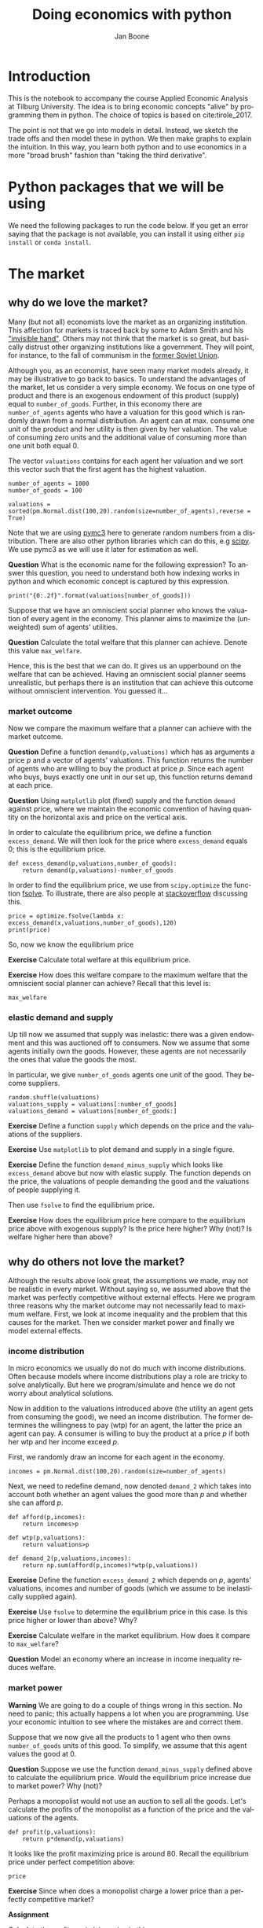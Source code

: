 #+Title: Doing economics with python
#+Author: Jan Boone
#+LANGUAGE:  en
#+INFOJS_OPT: view:showall toc:t ltoc:t mouse:underline path:http://orgmode.org/org-info.js
#+HTML_HEAD: <link rel="stylesheet" type="text/css" href="../css/notebook.css" />
#+LaTeX_CLASS: article-nodefaults
#+LaTeX_HEADER: \usepackage{sectsty}
#+LaTeX_HEADER: \sectionfont{\normalfont\scshape}
#+LaTeX_HEADER: \subsectionfont{\normalfont\itshape}
#+latex_header: \usepackage[round,authoryear]{natbib}
#+EXPORT_SELECT_TAGS: export
#+EXPORT_EXCLUDE_TAGS: noexport
#+OPTIONS: \n:nil @:t ::t |:t ^:{} _:{} *:t TeX:t LaTeX:t
#+STARTUP: showall
#+LaTeX: \maketitle
#+OPTIONS: d:(not "ANSWER")

* Introduction

This is the notebook to accompany the course Applied Economic Analysis at Tilburg University. The idea is to bring economic concepts "alive" by programming them in python. The choice of topics is based on cite:tirole_2017.

The point is not that we go into models in detail. Instead, we sketch the trade offs and then model these in python. We then make graphs to explain the intuition. In this way, you learn both python and to use economics in a more "broad brush" fashion than "taking the third derivative".


* Python packages that we will be using

We need the following packages to run the code below. If you get an error saying that the package is not available, you can install it using either ~pip install~ or ~conda install~.

#+BEGIN_SRC ipython :exports none
import pandas as pd
import numpy as np
import pymc3 as pm
import matplotlib.pyplot as plt
import seaborn as sns
from scipy import stats, optimize
import random
import wbdata as wb

plt.style.use('seaborn')
%matplotlib inline
#+END_SRC

#+RESULTS:
:RESULTS:
# Out[1]:
# output
: /Users/boone/anaconda3/lib/python3.6/site-packages/h5py/__init__.py:36: FutureWarning: Conversion of the second argument of issubdtype from `float` to `np.floating` is deprecated. In future, it will be treated as `np.float64 == np.dtype(float).type`.
:   from ._conv import register_converters as _register_converters
: 
:END:

* The market

** why do we love the market?

Many (but not all) economists love the market as an organizing institution. This affection for markets is traced back by some to Adam Smith and his [[https://en.wikipedia.org/wiki/Invisible_hand]["invisible hand"]]. Others may not think that the market is so great, but basically distrust other organizing institutions like a government. They will point, for instance, to the fall of communism in the [[https://en.wikipedia.org/wiki/Revolutions_of_1989][former Soviet Union]].

Although you, as an economist, have seen many market models already,
it may be illustrative to go back to basics. To understand the
advantages of the market, let us consider a very simple economy. We
focus on one type of product and there is an exogenous endowment of
this product (supply) equal to ~number_of_goods~. Further, in this
economy there are ~number_of_agents~ agents who have a valuation for
this good which is randomly drawn from a normal distribution. An agent
can at max. consume one unit of the product and her utility is then
given by her valuation. The value of consuming zero units and the
additional value of consuming more than one unit both equal 0.

The vector ~valuations~ contains for each agent her valuation and we sort this vector such that the first agent has the highest valuation.

#+BEGIN_SRC ipython
number_of_agents = 1000
number_of_goods = 100

valuations = sorted(pm.Normal.dist(100,20).random(size=number_of_agents),reverse = True)
#+END_SRC

#+RESULTS:
:RESULTS:
# Out[79]:
:END:

Note that we are using [[http://docs.pymc.io/notebooks/getting_started][pymc3]] here to generate random numbers from a distribution. There are also other python libraries which can do this, e.g [[https://scipy.org/][scipy]]. We use pymc3 as we will use it later for estimation as well.


**Question** What is the economic name for the following expression? To answer this question, you need to understand both how indexing works in python and which economic concept is captured by this expression.

#+BEGIN_SRC ipython
print("{0:.2f}".format(valuations[number_of_goods]))
#+END_SRC

#+RESULTS:
:RESULTS:
# Out[80]:
# output
: 125.15
: 
:END:

Suppose that we have an omniscient social planner who knows the valuation of every agent in the economy. This planner aims to maximize the (unweighted) sum of agents' utilities.

**Question** Calculate the total welfare that this planner can achieve. Denote this value ~max_welfare~.

#+BEGIN_SRC ipython :exports none
max_welfare = np.sum(valuations[:number_of_goods])
print("{0:.2f}".format(max_welfare))
#+END_SRC

#+RESULTS:
:RESULTS:
# Out[81]:
# output
: 13407.45
: 
:END:

Hence, this is the best that we can do. It gives us an upperbound on the welfare that can be achieved. Having an omniscient social planner seems unrealistic, but perhaps there is an institution that can achieve this outcome without omniscient intervention. You guessed it...


*** market outcome

Now we compare the maximum welfare that a planner can achieve with the market outcome.

**Question** Define a function ~demand(p,valuations)~ which has as arguments a price $p$ and a vector of agents' valuations. This function returns the number of agents who are willing to buy the product at price $p$. Since each agent who buys, buys exactly one unit in our set up, this function returns demand at each price.

#+BEGIN_SRC ipython :exports none
def demand(p,valuations):
    return sum(valuations>p)
#+END_SRC

#+RESULTS:
:RESULTS:
# Out[82]:
:END:

**Question** Using ~matplotlib~ plot (fixed) supply and the function ~demand~ against price, where we maintain the economic convention of having quantity on the horizontal axis and price on the vertical axis.

#+BEGIN_SRC ipython :exports none
range_p = np.arange(60,150)

plt.plot([demand(p,valuations) for p in range_p],range_p, label = "demand")
plt.plot([number_of_goods for p in range_p],range_p, label="supply")
plt.legend()
plt.xlabel("$Q$")
plt.ylabel("$P$")
plt.show()
#+END_SRC

#+RESULTS:
:RESULTS:
# Out[83]:
# text/plain
: <Figure size 432x288 with 1 Axes>

# image/png
[[file:obipy-resources/48de63ba873b65759d43f92c5813c7a6-ag5CcX.png]]
:END:

In order to calculate the equilibrium price, we define a function ~excess_demand~. We will then look for the price where ~excess_demand~ equals 0; this is the equilibrium price.

#+BEGIN_SRC ipython
def excess_demand(p,valuations,number_of_goods):
    return demand(p,valuations)-number_of_goods
#+END_SRC

#+RESULTS:
:RESULTS:
# Out[84]:
:END:

In order to find the equilibrium price, we use from ~scipy.optimize~ the function [[https://docs.scipy.org/doc/scipy/reference/generated/scipy.optimize.fsolve.html][fsolve]]. To illustrate, there are also people at [[https://stackoverflow.com/questions/8739227/how-to-solve-a-pair-of-nonlinear-equations-using-python][stackoverflow]] discussing this.

#+BEGIN_SRC ipython
price = optimize.fsolve(lambda x: excess_demand(x,valuations,number_of_goods),120)
print(price)
#+END_SRC

#+RESULTS:
:RESULTS:
# Out[85]:
# output
: [125.18448497]
: 
:END:

So, now we know the equilibrium price

**Exercise** Calculate total welfare at this equilibrium price.


#+BEGIN_SRC ipython :exports none
np.sum(valuations[:demand(price,valuations)])
#+END_SRC

#+RESULTS:
:RESULTS:
# Out[88]:
# text/plain
: 13407.45396157873
:END:


**Exercise** How does this welfare compare to the maximum welfare that the omniscient social planner can achieve? Recall that this level is:

#+BEGIN_SRC ipython
max_welfare
#+END_SRC

#+RESULTS:
:RESULTS:
# Out[86]:
# text/plain
: 13407.45396157873
:END:

*** elastic demand and supply

Up till now we assumed that supply was inelastic: there was a given endowment and this was auctioned off to consumers. Now we assume that some agents initially own the goods. However, these agents are not necessarily the ones that value the goods the most.

In particular, we give ~number_of_goods~ agents one unit of the good. They become suppliers.

#+BEGIN_SRC ipython
random.shuffle(valuations)
valuations_supply = valuations[:number_of_goods]
valuations_demand = valuations[number_of_goods:]
#+END_SRC

#+RESULTS:
:RESULTS:
# Out[89]:
:END:


**Exercise** Define a function ~supply~ which depends on the price and the valuations of the suppliers.

#+BEGIN_SRC ipython :exports none
def supply(p,valuations):
    return sum(valuations<p)
#+END_SRC

#+RESULTS:
:RESULTS:
# Out[90]:
:END:

**Exercise** Use ~matplotlib~ to plot demand and supply in a single figure. 

#+BEGIN_SRC ipython :exports none
range_p = np.arange(60,150)

plt.plot([demand(p,valuations_demand) for p in range_p],range_p, label = "demand")
plt.plot([supply(p,valuations_supply) for p in range_p],range_p, label="supply")
plt.legend()
plt.xlabel("$Q$")
plt.ylabel("$P$")
plt.show()
#+END_SRC

#+RESULTS:
:RESULTS:
# Out[91]:
# text/plain
: <Figure size 432x288 with 1 Axes>

# image/png
[[file:obipy-resources/48de63ba873b65759d43f92c5813c7a6-x44Dlu.png]]
:END:


**Exercise** Define the function ~demand_minus_supply~ which looks
like ~excess_demand~ above but now with elastic supply. The function
depends on the price, the valuations of people demanding the good and
the valuations of people supplying it.

Then use ~fsolve~ to find the equilibrium price.

#+BEGIN_SRC ipython :exports none
def demand_minus_supply(p,valuations_demand,valuations_supply):
    return demand(p,valuations_demand)-supply(p,valuations_supply)

optimize.fsolve(lambda x: demand_minus_supply(x,valuations_demand,valuations_supply),120)



#+END_SRC

#+RESULTS:
:RESULTS:
# Out[92]:
# text/plain
: array([125.18448497])
:END:

**Exercise** How does the equilibrium price here compare to the equilibrium price above with exogenous supply? Is the price here higher? Why (not)? Is welfare higher here than above?

#+BEGIN_SRC ipython :exports none
price
#+END_SRC

#+RESULTS:
:RESULTS:
# Out[93]:
# text/plain
: array([125.18448497])
:END:


** why do others not love the market?

Although the results above look great, the assumptions we made, may not be realistic in every market. Without saying so, we assumed above that the market was perfectly competitive without external effects. Here we program three reasons why the market outcome may not necessarily lead to maximum welfare. First, we look at income inequality and the problem that this causes for the market. Then we consider market power and finally we model external effects.

*** income distribution

In micro economics we usually do not do much with income distributions. Often because models where income distributions play a role are tricky to solve analytically. But here we program/simulate and hence we do not worry about analytical solutions.

Now in addition to the valuations introduced above (the utility an agent gets from consuming the good), we need an income distribution. The former determines the willingness to pay (wtp) for an agent, the latter the price an agent can pay. A consumer is willing to buy the product at a price $p$ if both her wtp and her income exceed $p$.

First, we randomly draw an income for each agent in the economy.

#+BEGIN_SRC ipython
incomes = pm.Normal.dist(100,20).random(size=number_of_agents)
#+END_SRC

#+RESULTS:
:RESULTS:
# Out[94]:
:END:

Next, we need to redefine demand, now denoted ~demand_2~ which takes into account both whether an agent values the good more than $p$ and whether she can afford $p$.

#+BEGIN_SRC ipython
def afford(p,incomes):
    return incomes>p

def wtp(p,valuations):
    return valuations>p

def demand_2(p,valuations,incomes):
    return np.sum(afford(p,incomes)*wtp(p,valuations))
#+END_SRC

#+RESULTS:
:RESULTS:
# Out[95]:
:END:


**Exercise** Define the function ~excess_demand_2~ which depends on $p$, agents' valuations, incomes and number of goods (which we assume to be inelastically supplied again).

#+BEGIN_SRC ipython :exports none
def excess_demand_2(p,valuations,incomes,number_of_goods):
    return demand_2(p,valuations,incomes)-number_of_goods
#+END_SRC

#+RESULTS:
:RESULTS:
# Out[96]:
:END:

**Exercise** Use ~fsolve~ to determine the equilibrium price in this case. Is this price higher or lower than above? Why?

:ANSWER:
  price is always lower because income constraint binds; agents always pay less, never more
:END:

#+BEGIN_SRC ipython :exports none
price_2 = optimize.fsolve(lambda x: excess_demand_2(x,valuations,incomes,number_of_goods),120)
print(price_2)
#+END_SRC

#+RESULTS:
:RESULTS:
# Out[97]:
# output
: [109.24260459]
: 
:END:

#+BEGIN_SRC ipython :exports none
price
#+END_SRC

#+RESULTS:
:RESULTS:
# Out[98]:
# text/plain
: array([125.18448497])
:END:

**Exercise** Calculate welfare in the market equilibrium. How does it compare to ~max_welfare~?

#+BEGIN_SRC ipython :exports none
welfare_2 = np.sum(afford(price_2,incomes)*wtp(price_2,valuations)*valuations)
print(welfare_2)
print(max_welfare)
#+END_SRC

#+RESULTS:
:RESULTS:
# Out[39]:
# output
: 11891.938233742447
: 13228.830798358596
: 
:END:


**Question** Model an economy where an increase in income inequality reduces welfare.

:ANSWER:
With 100 goods and 1000 agents, only few agents buy the good. By increasing the variance, some high value agents may actually get a higher income due to increased inequality. This can increase welfare. If we have 100 goods and 150 agents, the last agent to buy has income below the mean (100). Increasing inequality will tend to reduce this agent's income. This reduces the equilibrium price and hence welfare.
:END:

#+BEGIN_SRC ipython :exports none
number_of_agents_2 = 150
valuations_2 = sorted(pm.Normal.dist(100,20).random(size=number_of_agents_2),reverse = True)

income_std = 20
incomes_20 = pm.Normal.dist(100,income_std).random(size=number_of_agents_2)
price_20 = optimize.fsolve(lambda x: excess_demand_2(x,valuations_2,incomes_20,number_of_goods),80)
print(np.sum(afford(price_20,incomes_20)*wtp(price_20,valuations_2)*valuations_2))

income_std = 40
incomes_40 = pm.Normal.dist(100,income_std).random(size=number_of_agents_2)
price_40 = optimize.fsolve(lambda x: excess_demand_2(x,valuations_2,incomes_40,number_of_goods),80)
print(np.sum(afford(price_40,incomes_40)*wtp(price_40,valuations_2)*valuations_2))


#+END_SRC

#+RESULTS:
:RESULTS:
# Out[138]:
# output
: 10664.02383305476
: 10287.32738229688
: 
:END:



*** market power

**Warning** We are going to do a couple of things wrong in this section. No need to panic; this actually happens a lot when you are programming. Use your economic intuition to see where the mistakes are and correct them.

Suppose that we now give all the products to 1 agent who then owns ~number_of_goods~ units of this good. To simplify, we assume that this agent values the good at 0.

**Question** Suppose we use the function ~demand_minus_supply~ defined above to calculate the equilibrium price. Would the equilibrium price increase due to market power? Why (not)?


Perhaps a monopolist would not use an auction to sell all the goods. Let's calculate the profits of the monopolist as a function of the price and the valuations of the agents.

#+BEGIN_SRC ipython
def profit(p,valuations):
    return p*demand(p,valuations)
#+END_SRC

#+RESULTS:
:RESULTS:
# Out[140]:
:END:


#+BEGIN_SRC ipython :exports no
range_p = np.arange(0,140)

plt.plot(range_p, [profit(p,valuations) for p in range_p], label = "profit")
plt.legend()
plt.xlabel("$P$")
plt.ylabel("$\pi$")
plt.show()
#+END_SRC

#+RESULTS:
:RESULTS:
# Out[142]:
# text/plain
: <Figure size 432x288 with 1 Axes>

# image/png
[[file:obipy-resources/48de63ba873b65759d43f92c5813c7a6-HqyjxJ.png]]
:END:

It looks like the profit maximizing price is around 80. Recall the equilibrium price under perfect competition above:


#+BEGIN_SRC ipython
price
#+END_SRC

#+RESULTS:
:RESULTS:
# Out[143]:
# text/plain
: array([125.18448497])
:END:


**Exercise** Since when does a monopolist charge a lower price than a perfectly competitive market?



**Assignment**

Calculate the profit maximizing price in this case.


#+BEGIN_SRC ipython :exports no
def profit(p,valuations):
    return p*min(demand(p,valuations),number_of_goods)
#+END_SRC

#+RESULTS:
:RESULTS:
# Out[150]:
:END:


#+BEGIN_SRC ipython :exports no
range_p = np.arange(120,140)

plt.plot(range_p, [profit(p,valuations) for p in range_p], label = "profit")
plt.legend()
plt.xlabel("$P$")
plt.ylabel("$\pi$")
plt.show()
#+END_SRC

#+RESULTS:
:RESULTS:
# Out[151]:
# text/plain
: <Figure size 432x288 with 1 Axes>

# image/png
[[file:obipy-resources/48de63ba873b65759d43f92c5813c7a6-Y6knzx.png]]
:END:


:ANSWER:
Is it possible that monop. price equals perf. compet. price? yes it is, if loss at the margin (from increasing $p$) exceeds the gain of the price increase. In the model we can change this by introducing a production cost equal to, say, 120. This cost does not affect the perfect compet. outcome (as $p>110$) but by reducing the margin, the monopolist willing to sell less in order to charge a higher price. In the function profit, we get $(p-120)$ instead of $p$ times quantity.
:END:



*** merger simulation

In this section, we model a more standard oligopoly market with
Cournot competition. We start with three firms and then calculate what
happens if two firms merge such that only two firms are left in the
industry. Hence, we first calculate the equilibrium with three firms,
denoted by 1, 2 and 3. Then firms 2 and 3 merge so that we are left with 2 firms; denoted by
1 and 2.

We are interested in the effects of the merger on the equilibrium price.

We assume that before the merger each firm has constant marginal costs
equal to 0.3. We assume a simple linear (inverse) demand curve of the
form $p=1-Q$ where $p$ denotes price and $Q$ total output on the market.
Total output equals the sum of each firm's output: $Q= q_1 + q_2+q_3$.

The function ~reaction~ gives the optimal reaction of a firm to the total output ~Q_other~ from its competitors. In this function, we use the routine [[https://docs.scipy.org/doc/scipy/reference/generated/scipy.optimize.fminbound.html][fminbound]]. Python does not have maximization routines, hence we minimize "minus profits" (which is the same from a mathematical point of view). The parameters ~0,1~ in this routine give the bounds over which we optimize. Since demand is of the form $p(Q)=1-Q$, we know that no firm will choose $q>1$; further we also know that $q \geq 0$.

The fixed point makes sure that for each of the three firms, their output level is equal to its optimal reaction to the output levels of its competitors. If each firm plays its optimal response, given the actions of the other players, we have a Nash equilibrium.

#+BEGIN_SRC ipython
c0 = 0.3
vector_c = [c0]*3

def p(Q):
    return 1 - Q

def costs(q,c):
    return c*q

def profits(q,Q_other,c):
    return p(q+Q_other)*q-costs(q,c)

def reaction(Q_other,c):
    q1 =  optimize.fminbound(lambda x: -profits(x,Q_other,c),0,1,full_output=1)
    return q1[0]

def fixed_point_three_firms(vector_q,vector_c):
    return [vector_q[0]-reaction(vector_q[1]+vector_q[2],vector_c[0]),
            vector_q[1]-reaction(vector_q[0]+vector_q[2],vector_c[1]),
            vector_q[2]-reaction(vector_q[0]+vector_q[1],vector_c[2])]

#+END_SRC

#+RESULTS:
:RESULTS:
# Out[7]:
:END:

We calculate the equilibrium output level, price and the Herfindahl index. The Herhindahl index is defined as the sum of squared market shares:

\begin{equation}
\label{eq:1}
H = \sum_j \left( \frac{q_j}{\sum_i q_i} \right)^{2}
\end{equation}

If we have $n$ symmtric firms, we have $H = 1/n$. Hence, more competition in the form of more firms in the market leads to a lower Herfindahl index.

#+BEGIN_SRC ipython
initial_guess_3 = [0,0,0]

Q0 = np.sum(optimize.fsolve(lambda q: fixed_point_three_firms(q,vector_c), initial_guess_3))
P0 = p(Q0)
H0 = 3*(1.0/3.0)**2

print("Before the merger")
print("=================")
print("total output: {:.3f}".format(Q0))
print("equil. price: {:.3f}".format(P0))
print("Herfn. index: {:.3f}".format(H0))
#+END_SRC

#+RESULTS:
:RESULTS:
# Out[8]:
# output
: Before the merger
: =================
: total output: 0.525
: equil. price: 0.475
: Herfn. index: 0.333
: 
:END:


**Exercise** Define a function ~fixed_point_two_firms~ with the same
structure as the function ~fixed_point_three_firms~ above, except that
it derives the equilibrium output levels for a duopoly (two firms).
Test this function by showing that each of the two firms produces
0.3333 in case both firms have zero costs; use ~fsolve~ as above.

#+BEGIN_SRC ipython :exports none
def fixed_point_two_firms(vector_q,vector_c):
    return [vector_q[0]-reaction(vector_q[1],vector_c[0]),
            vector_q[1]-reaction(vector_q[0],vector_c[1])]

initial_guess = [0,0]

optimize.fsolve(lambda q: fixed_point_two_firms(q,[0,0]), initial_guess)
#+END_SRC

#+RESULTS:
:RESULTS:
# Out[9]:
# text/plain
: array([0.33333333, 0.33333333])
:END:

The Dutch competition authority, ACM, is asked to evaluate the effects
of a merger between firms 2 and 3. Firms 2 and 3 claim that by merging
they can reduce their constant marginal costs. But it is not clear by
how much they will reduce their costs.

The ACM assumes that the marginal cost level of the merged firm is
uniformly distributed between 0 and the current marginal cost level
~c0~. The merger will not affect the marginal cost level of firm 1 who
does not merge. Firm 1's cost level remains ~c0~.

The next cell generates a vector of cost levels for the merged firm,
denoted ~c_after_merger~. Then it calculates the equilibrium output
levels for (the non-merging) firm 1 and (the merged) firm 2.

#+BEGIN_SRC ipython
c_after_merger = pm.Uniform.dist(0,c0).random(size = 100)

initial_guess = [0.2,0.2]

q1_after_merger = [optimize.fsolve(lambda q: fixed_point_two_firms(q,[c0,c]), initial_guess)[0] for c in c_after_merger]
q2_after_merger = [optimize.fsolve(lambda q: fixed_point_two_firms(q,[c0,c]), initial_guess)[1] for c in c_after_merger]
#+END_SRC

#+RESULTS:
:RESULTS:
# Out[10]:
:END:

**Exercise** Create a dataframe called ~df_after_merger~ with
three columns: ~c_merged_firm~, ~output_non_merging_firm~,
~output_merged_firm~ containing resp. the cost level of the merged firm,
the output level of firm 1 and the output level of firm 2.

#+BEGIN_SRC ipython :exports none
df_after_merger = pd.DataFrame({'c_merged_firm': c_after_merger, 
                                'output_non_merging_firm': q1_after_merger,
                                'output_merged_firm': q2_after_merger})
#+END_SRC

#+RESULTS:
:RESULTS:
# Out[11]:
:END:

**Exercise** Add three columns to the dataframe with resp. total
equilibrium output on the market, ~Q~, equilibrium price, ~P~ and the
Herfindahl index, ~H~.

#+BEGIN_SRC ipython :exports none
df_after_merger['Q'] = df_after_merger.output_non_merging_firm + df_after_merger.output_merged_firm
df_after_merger['P'] = p(df_after_merger.Q)
df_after_merger['H'] = (df_after_merger.output_non_merging_firm/df_after_merger.Q)**2+(df_after_merger.output_merged_firm/df_after_merger.Q)**2
#+END_SRC

#+RESULTS:
:RESULTS:
# Out[12]:
:END:

**Exercise** Make a histogram of the equilibrium price ~P~ after
the merger. Also indicate in the histogram the equilibrium price before
the merger ~P0~. Label the horizontal axis with $P$.

[hint: you may want to use matplotlib's ~hist~, ~vlines~ and ~legend~ to
make this graph (e.g use google to find these functions); but feel free
to use something else]

#+BEGIN_SRC ipython :exports none
plt.hist(df_after_merger.P, bins = 30, density = 1, label = 'after merger')
plt.vlines(P0,0,25, color = 'red', label = 'before merger')
plt.legend()
plt.xlabel('$P$')
plt.show()
#+END_SRC

#+RESULTS:
:RESULTS:
# Out[14]:
# text/plain
: <Figure size 432x288 with 1 Axes>

# image/png
[[file:obipy-resources/48de63ba873b65759d43f92c5813c7a6-05b9xo.png]]
:END:


**Excersise** Explain why sometimes the equilibrium price after
the merger exceeds the equilibrium price before the merger and sometimes
it is lower than the pre-merger price.

What is calculated in the following cell?

#+BEGIN_SRC ipython
np.sum(df_after_merger.P < P0)/len(df_after_merger.P)
#+END_SRC

#+RESULTS:
:RESULTS:
# Out[20]:
# text/plain
: 0.5
:END:


**Exercise** Make a graph with the Herfindahl index on the
horizontal axis and the equilibrium price on the vertical axis. This is
straightforward for $(H,P)$ after the merger as both values are in the
dataframe. Add in another color, the pre-merger combination ~(H0,P0)~
that we calculated above.

#+BEGIN_SRC ipython :exports none
plt.scatter(df_after_merger.H,df_after_merger.P,label='after merger')
plt.scatter(H0,P0,label='pre merger')
plt.legend()
plt.xlabel('$H$')
plt.ylabel('$P$')
#+END_SRC

#+RESULTS:
:RESULTS:
# Out[25]:
# text/plain
: Text(0,0.5,'$P$')

# text/plain
: <Figure size 432x288 with 1 Axes>

# image/png
[[file:obipy-resources/48de63ba873b65759d43f92c5813c7a6-82xrfQ.png]]
:END:


**Exercise** What does the figure above illustrate about the relation
between the Herfindahl index and the equilibrium price? To illustrate,
some people think that lower values of the Herfindahl index are
associated with more competitive outcome. Would you agree with this?

*** external effects

A final reason why people are not always enthusiastic about markets is the presence of external effects. One can think of pollution associated with the production of a good. We model this as follows. Assume a monopolist can produce the product at cost $c q$. But production leads to an external effect equal to $\gamma q$. Hence, the social cost of production equals $(c+\gamma)q$

We can model this as follows. 

#+BEGIN_SRC ipython
number_of_agents = 1000
valuations = np.array(sorted(pm.Normal.dist(100,20).random(size=number_of_agents),reverse = True))

def demand(p,valuations):
    return sum(valuations>p)

c = 30
γ = 80
def costs(q):
    return c*q

def externality(q):
    return γ*q

def profit_c(p,valuations):
    return p*demand(p,valuations)-costs(demand(p,valuations))

def welfare_e(p,valuations):
    return np.sum(valuations[:demand(p,valuations)])-costs(demand(p,valuations))-externality(demand(p,valuations))


#+END_SRC

#+RESULTS:
:RESULTS:
# Out[24]:
:END:

**Exercise** Show graphically that the welfare maximizing price exceeds the profit maximizing price.


#+BEGIN_SRC ipython :exports no
range_p = np.arange(60,150)

plt.plot(range_p, [profit_c(p,valuations) for p in range_p], label = "profit")
plt.plot(range_p, [welfare_e(p,valuations) for p in range_p], label = "welfare")
plt.legend()
plt.xlabel("$P$")
plt.ylabel("$\pi$, welfare")
plt.show()
#+END_SRC

#+RESULTS:
:RESULTS:
# Out[27]:
# text/plain
: <Figure size 432x288 with 1 Axes>

# image/png
[[file:obipy-resources/48de63ba873b65759d43f92c5813c7a6-tlUkGt.png]]
:END:


**Exercise** What is the interpretation of this result? Which policy instrument can the government use here?


* Asymmetric information

One of the reasons why markets (or other institutions for that matter) work less well than a naive observer may hope is asymmetric information. We consider here both adverse selection and moral hazard. Adverse selection we analyze in the context of insurance and moral hazard in the context of taxation.


** adverse selection

**Exercise** What is adverse selection?

Consider an economy with ~number_of_agents~ agents. Each agent has an endowment/income equal to ~income~ and faces a potential loss of the size ~cost~. Agents differ in the probability $\pi$ of this loss. We randomly draw 100 values for $\pi$ assuming it is uniformly distributed on $[0,1]$.

Further, agents have a utility function of the form $u(x)=x^{\rho}$.

#+BEGIN_SRC ipython
income = 1.1
cost = 1
ρ = 0.1
def u(x):
    return x**ρ

number_of_agents = 50

π = pm.Uniform.dist(0.0,1.0).random(size = number_of_agents)
π.sort()
#+END_SRC

#+RESULTS:
:RESULTS:
# Out[29]:
:END:

Since we assume that $\rho \in \langle 0, 1 \rangle$, agents are risk averse and would like to buy insurance which covers the loss. We assume that insurance covers the loss completely at a premium $\sigma$. As we assume that the probability of loss, $\pi$, is exogenous, there is no reason to have co-payments of any sort.

An agent buys insurance if and only if

\begin{equation}
\label{eq:2}
u(\text{income}-\sigma) > \pi u(\text{income}-\text{cost}) + (1-\pi) u(\text{income})
\end{equation}

**Exercise** Define a function ~insurance_demand~ that returns the number of agents buying insurance as a function of the premium $\sigma$.

#+BEGIN_SRC ipython :exports none
def insurance_demand(σ):
    return np.sum(u(income-σ)-(π*u(income-cost)+(1-π)*u(income))>0)
#+END_SRC

#+RESULTS:
:RESULTS:
# Out[31]:
:END:

We assume that this insurance market is perfectly competitive. That is, for each quantity supplied, the premium equals the average cost of the agents buying insurance.

**Exercise** Explain the code of the following function.

#+BEGIN_SRC ipython
def insurance_supply(Q):
    return np.mean(π[-Q:])*cost
#+END_SRC

#+RESULTS:
:RESULTS:
# Out[30]:
:END:

We plot demand and supply in one figure. In addition, we plot the marginal costs curve.

#+BEGIN_SRC ipython
range_Q = np.arange(1,number_of_agents+1,1)
range_sigma = np.arange(0,1.01,0.01)
plt.plot(range_Q,[insurance_supply(Q) for Q in range_Q],label="insurance supply")
plt.plot([insurance_demand(sigma) for sigma in range_sigma],range_sigma,label="insurance demand")
plt.plot(range_Q,[π[-Q]*cost for Q in range_Q],label="marginal cost")
plt.legend()
plt.show()
#+END_SRC

#+RESULTS:
:RESULTS:
# Out[33]:
# text/plain
: <Figure size 432x288 with 1 Axes>

# image/png
[[file:obipy-resources/48de63ba873b65759d43f92c5813c7a6-JAA6bz.png]]
:END:

**Exercise** Interpret this figure. In particular, 
+ explain why all curves are downward sloping (is supply not usually upward sloping?)
+ what is approx. the equilibrium premium $\sigma$?
+ is the market outcome efficient?
+ what can we learn from the marginal cost curve?


**Assignment** Show graphically the effect of an increase in income on the market outcome. Does the inefficiency increase or decrease with income? Why?

#+BEGIN_SRC ipython :exports none
income = 2

def insurance_demand(σ):
    return np.sum(u(income-σ)-(π*u(income-cost)+(1-π)*u(income))>0)
plt.plot(range_Q,[insurance_supply(Q) for Q in range_Q],label="insurance supply")
plt.plot([insurance_demand(sigma) for sigma in range_sigma],range_sigma,label="insurance demand")
plt.plot(range_Q,[π[-Q]*cost for Q in range_Q],label="marginal cost")
plt.legend()
plt.show()
#+END_SRC

#+RESULTS:
:RESULTS:
# Out[35]:
# text/plain
: <Figure size 432x288 with 1 Axes>

# image/png
[[file:obipy-resources/48de63ba873b65759d43f92c5813c7a6-zW4CNz.png]]
:END:


** moral hazard: optimal taxation 

With moral hazard, agents take hidden actions. The actions that they take are affected by the incentives that they face. We consider this in the context of taxation. 

People differ in their productivity. For some people it is easy to generate a gross income $x$, for others generating such an income would be very costly in terms of effort. In the real world, such differences in productivity can be caused by IQ, education, health status etc. Here, we simply model this as an effort cost. People with a high effort cost have lower productivity than people with low effort costs. We assume that the effort cost is log-normally distributed. 

The government uses a linear tax schedule: $\tau x - \tau_0$. Hence, when you have a gross income $x$, your net income equals $(1-\tau)x+\tau_0$. Where we assume that for the economy as a whole the tax revenue is redistributed among the population. Hence, ~number_of_agents~ times $\tau_0$ has to equal the total revenue from the marginal tax rate $\tau$.

Agents maximize their utility by choosing production $x$:

\begin{equation}
\label{eq:3}
\max_{x \geq 0} (1-\tau)x+\tau_0 - cx^2
\end{equation}

where agents differ in $c$ and $c$ is not observable.
 
These two aspects are important: if $c$ were observable or if everyone was symmetric (had the same $c$) taxation would be easy. To see why, first note that income $x$ is apparently observable since taxation depends on it. Hence, the government could say to an agent $c$: I want you to produce income $x$ and you give me a share $\tau$ of this income. 

In our set-up with heterogeneity in $c$ and $c$ unobservable, the government cannot force people to generate income $x$ because some of these agents may have such a high $c$ that this is inefficient (or even impossible).

Hence, the government sets the tax schedule (in our case here linear) and allows each agent to choose her own production level. The higher $\tau$, the lower an agent's production will be.

#+BEGIN_SRC ipython
number_of_agents = 200
effort_costs = pm.Lognormal.dist(mu=0.0,sd=0.5).random(size=number_of_agents)
def effort(c,τ):
    sol = optimize.minimize(lambda x: -(x*(1-τ)-c*x**2),1)
    return sol.x
#+END_SRC

#+RESULTS:
:RESULTS:
# Out[51]:
:END:

We use the following welfare function:

\begin{equation}
\label{eq:4}
W = \left(\sum_i ( (1-\tau)x_i + \tau_0 - c_i x_i^2)^{\rho} \right)^{1/\rho}
\end{equation}

With $\rho=1$, the social planner just maximizes the sum of utility. With $\rho<1$, the planner has a taste for redistribution: agents with low utility get a relatively high weight in this welfare function.

The function ~Welfare~ first calculates for a given $\tau$, what the value of $\tau_0$ is (using budget balance for the government). Then for this value of $\tau$ and $\tau_{0}$, $W$ is calculated.

#+BEGIN_SRC ipython
def Welfare(τ,ρ):
    τ_0 = np.mean([τ*effort(c,τ) for c in effort_costs])
    return (np.sum([((1-τ)*effort(c,τ)+τ_0 - c*effort(c,τ)**2)**ρ for c in effort_costs]))**(1/ρ)
#+END_SRC

#+RESULTS:
:RESULTS:
# Out[52]:
:END:

**Exercise** Plot ~Welfare~ as a function of $\tau$ for $\rho=1$. What is the welfare maximizing tax rate? Why?

#+BEGIN_SRC ipython :exports none
range_tax = np.arange(0,1.1,0.1)
plt.plot(range_tax,[Welfare(τ,1) for τ in range_tax])
plt.xlabel('$\\tau$')
plt.ylabel('$W$')
plt.show()
#+END_SRC

#+RESULTS:
:RESULTS:
# Out[55]:
# text/plain
: <Figure size 432x288 with 1 Axes>

# image/png
[[file:obipy-resources/48de63ba873b65759d43f92c5813c7a6-2D0DAB.png]]
:END:

**Exercise** What happens to the optimal tax rate as $\rho<1$ falls?

#+BEGIN_SRC ipython :exports none
range_tax = np.arange(0,1.1,0.1)
plt.plot(range_tax,[Welfare(τ,-1.5) for τ in range_tax], label="$\\rho=-1.5$")
plt.plot(range_tax,[Welfare(τ,-1.9) for τ in range_tax], label="$\\rho=-1.9$")
plt.xlabel('$\\tau$')
plt.ylabel('$W$')
plt.legend()
plt.show()
#+END_SRC

#+RESULTS:
:RESULTS:
# Out[57]:
# text/plain
: <Figure size 432x288 with 1 Axes>

# image/png
[[file:obipy-resources/48de63ba873b65759d43f92c5813c7a6-odmGXG.png]]
:END:



**Assignment** Redefine the function ~Welfare~ above such that it uses [[https://en.wikipedia.org/wiki/A_Theory_of_Justice][Rawls' criterion]] of maximizing the utility of the person who is worse off in society. Further, suppose that the government needs $g$ per head to finance a public good. What is the effect of $g$ on the optimal marginal tax rate?

#+BEGIN_SRC ipython :exports none
def Welfare_g(τ,g):
    τ_0 = np.mean([τ*effort(c,τ) for c in effort_costs])-g
    return np.min([((1-τ)*effort(c,τ)+τ_0 - c*effort(c,τ)**2) for c in effort_costs])

plt.plot(range_tax,[Welfare_g(τ,0.01) for τ in range_tax], label="$g=0$")
plt.plot(range_tax,[Welfare_g(τ,0.05) for τ in range_tax], label="$g=1$")
plt.xlabel('$\\tau$')
plt.ylabel('$W$')
plt.legend()
plt.show()



#+END_SRC

#+RESULTS:
:RESULTS:
# Out[64]:
# text/plain
: <Figure size 432x288 with 1 Axes>

# image/png
[[file:obipy-resources/48de63ba873b65759d43f92c5813c7a6-MV7T1A.png]]
:END:


:ANSWER:
There is no effect of $g$ on $\tau$. The planner already maximizes the utility of the person who is worse off (disregarding everyone else's utility). An increase in $g$ does not affect this trade off and hence there is no effect on $\tau$.
:END:


* Financial crisis

???continue here???


** Why is there a problem in financial markets?


#+BEGIN_SRC ipython
def profit(x,equity=0):
    return np.mean(np.maximum(x,-equity))
#+END_SRC

#+RESULTS:
:RESULTS:
# Out[7]:
:END:





#+BEGIN_SRC ipython  
vector_returns = pm.Normal.dist(-10,100).random(size=1000)
#+END_SRC

#+RESULTS:
:RESULTS:
# Out[3]:
:END:


#+BEGIN_SRC ipython  
np.mean(vector_returns)
#+END_SRC

#+RESULTS:
:RESULTS:
# Out[4]:
# text/plain
: -10.522984781928876
:END:


#+BEGIN_SRC ipython  
profit(vector_returns)
#+END_SRC

#+RESULTS:
:RESULTS:
# Out[5]:
# text/plain
: 34.6279830367431
:END:


Explain what "python" does in the following code cell:

#+BEGIN_SRC ipython
v_std = np.arange(0,200,1)
v_returns = [pm.Normal.dist(-10,std).random(size=1000) for std in v_std]
plt.scatter([np.std(vx) for vx in v_returns],[profit(vx) for vx in v_returns], label="no equity")
plt.scatter([np.std(vx) for vx in v_returns],[profit(vx,60) for vx in v_returns], label="equity equals 60")
plt.scatter([np.std(vx) for vx in v_returns],[profit(vx,10000) for vx in v_returns], label="social value")
plt.legend()

plt.show()
#+END_SRC

#+RESULTS:
:RESULTS:
# Out[13]:
# text/plain
: <Figure size 432x288 with 1 Axes>

# image/png
[[file:obipy-resources/48de63ba873b65759d43f92c5813c7a6-oyrCi0.png]]
:END:

Explain the economic intuition of the graph above.


** Why these bonus contracts?

*** one type of asymmetric information

Hard for banks to monitor exactly what trades are being chosen ????: asymmetric information: pay bonuses to get the desired behaviour from employees.

cite:tirole_2017 claims that before the financial crisis investments bank offered high bonuses to attract talented employees (page 345). These bonuses led to inefficient risky behaviour by these employees. But why should competition for talent lead to inefficiencies?

We follow cite:bijlsma2018 to model this question.

???add model???

limited liability: $w_b \geq 0$


#+BEGIN_SRC ipython
y_a = 1
y_g = 10
y_b = -20


def q_g(q,ability):
    return ability*(1-q)*(1+q)

def q_b(q,ability):
    return 1 - q - q_g(q,ability)

def q_choice(w,ability): # w = [w_a,w_g]
    choice = optimize.fminbound(lambda x: -(q_g(x,ability)*w[1] + x*w[0]),0,1,disp=0) #note the minus sign in front of the lambda function
    return choice

initial_guess = [0.5,1.5]

def bank_choices(ability):
    opt_w = optimize.fmin(lambda x: -(q_g(q_choice(x,ability),ability)*y_g + q_choice(x,ability)*y_a + (1-q_choice(x,ability)-q_g(q_choice(x,ability),ability))*y_b),initial_guess, disp=0)
    return [opt_w,q_choice(opt_w,ability)]

def contract(ability,outside_option):
    q = bank_choices(ability)[1]
    profit = q*y_a + q_g(q,ability)*y_g + q_b(q,ability)*y_b
    if profit - outside_option >= 0:
        q_out = q
    else:
        q_out = -1
    return q_out

#+END_SRC

#+RESULTS:
:RESULTS:
# Out[22]:
:END:

#+BEGIN_SRC ipython
range_outside_options = np.arange(0,4.01,0.01)
plt.plot(range_outside_options, [contract(0.5,o) for o in range_outside_options])
#+END_SRC

#+RESULTS:
:RESULTS:
# Out[23]:
# text/plain
: [<matplotlib.lines.Line2D at 0x1c1a9dbcf8>]

# text/plain
: <Figure size 432x288 with 1 Axes>

# image/png
[[file:obipy-resources/48de63ba873b65759d43f92c5813c7a6-0aYQNi.png]]
:END:

#+BEGIN_SRC ipython
contract(0.5,0)
#+END_SRC

#+RESULTS:
:RESULTS:
# Out[24]:
# text/plain
: 0.7000000050116716
:END:

Hence, we see that more competition for talented traders which increases their outside options (offers from other banks) does not increase the risks that the banks induce traders to take. Hence, we need to add something to the story to make sense of this. Therefore we will elaborate the model.

Before we do this and in order to speed up the code below, we will also solve the problem above analytically.

The bank solves the following optimization problem:
\begin{equation}
\label{eq:5}
\max_q qy_a + \alpha (1-q)(1+q)y_g + (1-q-\alpha (1-q)(1+q)) y_b
\end{equation}

*Exercise* By taking the first order condition for $q$, show that the bank would like to implement:
\begin{equation}
\label{eq:6}
q = \frac{y_a-y_b}{2\alpha(y_g-y_b)}
\end{equation}
What is the optimal $q$ for a trader with $\alpha=0.5$?

*Exercise* For a social planner, the damage in the bad state ($y_b$) may be bigger (i.e. more negative) than for the bank. The bank only loses its equity, the government may need to bail out the bank or there can be a bank run if one bank collapses. What is the effect on the optimal $q$ of lower (more negative) $y_b$?

*Exercise* A less talented trader has lower $\alpha$; what is the effect on $q$?

*Exercise* Use equation (ref:eq:6) to find the $q$ chosen by a worker facing a bonus contract with $w_a,w_g$.

*** two forms of asymmetric information

Suppose now that there are two types of traders: one talented and the other less so. The bank cannot distinguish these types by just observing them. They may have the same education degrees and work experience. But some have a "knack" for observing opportunities and taking risks, which the others lack.

The bank is willing to pay a lot to remunerate the top traders, but not the average ones. However, the average ones will try to look like the top traders to also earn these stellar incomes. To avoid the average ones to take these risks, the bank needs to pay them enough to stop them from mimicking the top traders.

To simplify the analysis here, we make a number of assumptions:
+ first, the fraction of top traders equals 0.5
+ the outside option of the average traders is so low that top traders are never interested in mimicking average traders; but average traders do want to mimic top traders
+ top traders are only paid in terms of bonus payments ($w_a,w_g$); not a fixed income component
+ when we optimize below over the top trader's wages below, we take the $q$ for the average traders and the profit they generate as given (and equal to their optimal profit for the bank)

The last two points can actually be proved (in this sense, they are not assumptions); but we are not going to worry about this.

Since top traders only receive bonus payments, it must be the case that:
\begin{equation}
\label{eq:7}
outside\_option=qw_a + \alpha_h (1-q)(1+q) w_g
\end{equation}
Defining the bonus ratio are $R=w_a/w_g$, we see that
\begin{equation}
\label{eq:8}
w_g = \frac{outside\_option}{qR+\alpha_h(1-q)(1+q)}
\end{equation}
and hence we find that $w_a = R w_g$.

The code below derives the optimal value of the bonus ratio $R$.
#+BEGIN_SRC ipython
α_l = 0.1
α_h = 0.5

def profit(R,outside_option):
    q = R/(2*α_h)
    w_g = outside_option/(R*q + q_g(q,α_h))
    mimic_q = R/(2*α_l)
    w_a = R*w_g
    wage_l = mimic_q*w_a+q_g(mimic_q,α_l)*w_g
    profit = 0.5*(q*y_a + q_g(q,α_h)*y_g+(1-q-q_g(q,α_h))*y_b - outside_option) - 0.5*wage_l
    return [profit, q]

initial_guess = 0.5

def outcome_h(outside_option):
    wages_h = optimize.fmin(lambda x: -profit(x,outside_option)[0],initial_guess, disp=0)
    return profit(wages_h,outside_option)[1]
   
#+END_SRC

#+RESULTS:
:RESULTS:
# Out[14]:
:END:

Finally, we plot the optimal value of $q$ as a function of the outside option.
#+BEGIN_SRC ipython
plt.plot(range_outside_options,[outcome_h(o) for o in range_outside_options])
#+END_SRC

#+RESULTS:
:RESULTS:
# Out[20]:
# text/plain
: [<matplotlib.lines.Line2D at 0x1c1a9f35c0>]

# text/plain
: <Figure size 432x288 with 1 Axes>

# image/png
[[file:obipy-resources/48de63ba873b65759d43f92c5813c7a6-TaoT32.png]]
:END:



*Question* What does the graph above show? What is the intuition for this?



:ANSWER:
The graph shows that as competition for top traders increases their outside options, banks induce them to take more risks. Even more risk than is optimal for the bank itself.

The intuition is for this is: start at first best bonus $w$ for the top traders. Distorting $w$ towards more risk only has a second order effect on profits from top traders. However, since average traders are not so good at taking risks, it allows the bank to reduce the wage paid to these traders. This is a first order effect.

In other words, part of the higher remuneration that is paid to top traders "leaks away" to average traders. To prevent this leak, more is paid out in the good state ($w_g$ is increased) as top traders are better in getting this good outcome.
:END:



* Using python for empirical research

*** API's to get data

A good reason to use python for data analysis is the option to get on-line data directly into your notebook without going to the website first to download this data. A number of institutes have such python API's. To illustrate this, we use the Worldbank API as described on [[http://wbdata.readthedocs.io/en/latest/][this website]].

The advantage of doing your analysis in this way is that your research becomes better reproducible. Everyone can run the same code and then go through your code of data cleaning steps to end up with the same data set. If instead you first download the data to your computer, then use excel to clean the data and then start analyzing it (say, with stata), no one will be able to reproduce the steps that you have taken.

To illustrate, the Worldbank API, we will look at the development over time of inequality in gdp per head. So we want measures of gdp per head. The API allows us to search for such indicators in the Worldbank data set. The column on the left gives the name of the variables (that we will use below to download the data); the column on the right explains what the variable provides.

#+BEGIN_SRC ipython
wb.search_indicators("gdp per capita")
#+END_SRC

#+RESULTS:
:RESULTS:
# Out[3]:
:END:


:RESULTS:
# Out[33]:
# output
: 6.0.GDPpc_constant      	GDP per capita, PPP (constant 2011 international $) 
: FB.DPT.INSU.PC.ZS       	Deposit insurance coverage (% of GDP per capita)
: NY.GDP.PCAP.PP.KD.ZG    	GDP per capita, PPP annual growth (%)
: NY.GDP.PCAP.PP.KD.87    	GDP per capita, PPP (constant 1987 international $)
: NY.GDP.PCAP.PP.KD       	GDP per capita, PPP (constant 2011 international $)
: NY.GDP.PCAP.PP.CD       	GDP per capita, PPP (current international $)
: NY.GDP.PCAP.KN          	GDP per capita (constant LCU)
: NY.GDP.PCAP.KD.ZG       	GDP per capita growth (annual %)
: NY.GDP.PCAP.KD          	GDP per capita (constant 2010 US$)
: NY.GDP.PCAP.CN          	GDP per capita (current LCU)
: NY.GDP.PCAP.CD          	GDP per capita (current US$)
: NV.AGR.PCAP.KD.ZG       	Real agricultural GDP per capita growth rate (%)
: SE.XPD.TERT.PC.ZS       	Government expenditure per student, tertiary (% of GDP per capita)
: SE.XPD.SECO.PC.ZS       	Government expenditure per student, secondary (% of GDP per capita)
: SE.XPD.PRIM.PC.ZS       	Government expenditure per student, primary (% of GDP per capita)
: UIS.XUNIT.GDPCAP.4.FSGOV	Government expenditure per post-secondary non-tertiary student as % of GDP per capita (%)
: UIS.XUNIT.GDPCAP.3.FSGOV	Government expenditure per upper secondary student as % of GDP per capita (%)
: UIS.XUNIT.GDPCAP.2.FSGOV	Government expenditure per lower secondary student as % of GDP per capita (%)
: 
:END:

Let's say that we are interested in "GDP per capita, PPP (constant 2011 international $)", we specify this indicator in a dictionary where the key is the "official name" of the variable and the value is the way that we want to refer to the variable (in this case: "GDP_per_head").

With ~get_dataframe~ we actually download the data into the dataframe ~df_wb~. We reset the index in this case (just see what happens to the dataframe if you don't do this). And we look at the first 5 rows to get an idea of what the data are.

#+BEGIN_SRC ipython
indicators = {"NY.GDP.PCAP.PP.KD": "GDP_per_head"}
df_wb = wb.get_dataframe(indicators, convert_date=True)
df_wb.reset_index(inplace = True)
df_wb.head()
#+END_SRC

#+RESULTS:
:RESULTS:
# Out[34]:
# text/plain
:       country       date  GDP_per_head
: 0  Arab World 2017-01-01  15413.791998
: 1  Arab World 2016-01-01  15500.530523
: 2  Arab World 2015-01-01  15342.766482
: 3  Arab World 2014-01-01  15199.008915
: 4  Arab World 2013-01-01  15174.101703

# text/html
#+BEGIN_EXPORT html
<div>
<style scoped>
    .dataframe tbody tr th:only-of-type {
        vertical-align: middle;
    }

    .dataframe tbody tr th {
        vertical-align: top;
    }

    .dataframe thead th {
        text-align: right;
    }
</style>
<table border="1" class="dataframe">
  <thead>
    <tr style="text-align: right;">
      <th></th>
      <th>country</th>
      <th>date</th>
      <th>GDP_per_head</th>
    </tr>
  </thead>
  <tbody>
    <tr>
      <th>0</th>
      <td>Arab World</td>
      <td>2017-01-01</td>
      <td>15413.791998</td>
    </tr>
    <tr>
      <th>1</th>
      <td>Arab World</td>
      <td>2016-01-01</td>
      <td>15500.530523</td>
    </tr>
    <tr>
      <th>2</th>
      <td>Arab World</td>
      <td>2015-01-01</td>
      <td>15342.766482</td>
    </tr>
    <tr>
      <th>3</th>
      <td>Arab World</td>
      <td>2014-01-01</td>
      <td>15199.008915</td>
    </tr>
    <tr>
      <th>4</th>
      <td>Arab World</td>
      <td>2013-01-01</td>
      <td>15174.101703</td>
    </tr>
  </tbody>
</table>
</div>
#+END_EXPORT
:END:


*Exercise* What do the last 10 rows look like?

#+BEGIN_SRC ipython :exports none
df_wb.tail(10)
#+END_SRC

#+RESULTS:
:RESULTS:
# Out[35]:
# text/plain
:         country       date  GDP_per_head
: 15302  Zimbabwe 1969-01-01           NaN
: 15303  Zimbabwe 1968-01-01           NaN
: 15304  Zimbabwe 1967-01-01           NaN
: 15305  Zimbabwe 1966-01-01           NaN
: 15306  Zimbabwe 1965-01-01           NaN
: 15307  Zimbabwe 1964-01-01           NaN
: 15308  Zimbabwe 1963-01-01           NaN
: 15309  Zimbabwe 1962-01-01           NaN
: 15310  Zimbabwe 1961-01-01           NaN
: 15311  Zimbabwe 1960-01-01           NaN

# text/html
#+BEGIN_EXPORT html
<div>
<style scoped>
    .dataframe tbody tr th:only-of-type {
        vertical-align: middle;
    }

    .dataframe tbody tr th {
        vertical-align: top;
    }

    .dataframe thead th {
        text-align: right;
    }
</style>
<table border="1" class="dataframe">
  <thead>
    <tr style="text-align: right;">
      <th></th>
      <th>country</th>
      <th>date</th>
      <th>GDP_per_head</th>
    </tr>
  </thead>
  <tbody>
    <tr>
      <th>15302</th>
      <td>Zimbabwe</td>
      <td>1969-01-01</td>
      <td>NaN</td>
    </tr>
    <tr>
      <th>15303</th>
      <td>Zimbabwe</td>
      <td>1968-01-01</td>
      <td>NaN</td>
    </tr>
    <tr>
      <th>15304</th>
      <td>Zimbabwe</td>
      <td>1967-01-01</td>
      <td>NaN</td>
    </tr>
    <tr>
      <th>15305</th>
      <td>Zimbabwe</td>
      <td>1966-01-01</td>
      <td>NaN</td>
    </tr>
    <tr>
      <th>15306</th>
      <td>Zimbabwe</td>
      <td>1965-01-01</td>
      <td>NaN</td>
    </tr>
    <tr>
      <th>15307</th>
      <td>Zimbabwe</td>
      <td>1964-01-01</td>
      <td>NaN</td>
    </tr>
    <tr>
      <th>15308</th>
      <td>Zimbabwe</td>
      <td>1963-01-01</td>
      <td>NaN</td>
    </tr>
    <tr>
      <th>15309</th>
      <td>Zimbabwe</td>
      <td>1962-01-01</td>
      <td>NaN</td>
    </tr>
    <tr>
      <th>15310</th>
      <td>Zimbabwe</td>
      <td>1961-01-01</td>
      <td>NaN</td>
    </tr>
    <tr>
      <th>15311</th>
      <td>Zimbabwe</td>
      <td>1960-01-01</td>
      <td>NaN</td>
    </tr>
  </tbody>
</table>
</div>
#+END_EXPORT
:END:

If you like the dataframe that you have downloaded from the web, you can save it with pandas ~to_csv~. We save the data in the subdirectory "data".

#+BEGIN_SRC ipython
df_wb.to_csv('data/worldbank_data_gdp_per_capita.csv')
#+END_SRC

#+RESULTS:
:RESULTS:
# Out[78]:
:END:


Let's compare the distribution of gdp per head in 1990 with the distribution in 2017. In order to illustrate how we can combine dataframes in pandas, we first define separate dataframes for the years 1990 and 2017.

#+BEGIN_SRC ipython
df_1990=df_wb[df_wb['date']=='1990-01-01']
df_2017=df_wb[df_wb['date']=='2017-01-01']
#+END_SRC

#+RESULTS:
:RESULTS:
# Out[36]:
:END:

*Exercise* What does the dataframe ~df_1990~ look like?

#+BEGIN_SRC ipython :exports none
df_1990.head()
#+END_SRC

#+RESULTS:
:RESULTS:
# Out[37]:
# text/plain
:                             country       date  GDP_per_head
: 27                       Arab World 1990-01-01  10450.208542
: 85           Caribbean small states 1990-01-01   9387.693760
: 143  Central Europe and the Baltics 1990-01-01  12257.927436
: 201      Early-demographic dividend 1990-01-01   4243.600332
: 259             East Asia & Pacific 1990-01-01   4964.741818

# text/html
#+BEGIN_EXPORT html
<div>
<style scoped>
    .dataframe tbody tr th:only-of-type {
        vertical-align: middle;
    }

    .dataframe tbody tr th {
        vertical-align: top;
    }

    .dataframe thead th {
        text-align: right;
    }
</style>
<table border="1" class="dataframe">
  <thead>
    <tr style="text-align: right;">
      <th></th>
      <th>country</th>
      <th>date</th>
      <th>GDP_per_head</th>
    </tr>
  </thead>
  <tbody>
    <tr>
      <th>27</th>
      <td>Arab World</td>
      <td>1990-01-01</td>
      <td>10450.208542</td>
    </tr>
    <tr>
      <th>85</th>
      <td>Caribbean small states</td>
      <td>1990-01-01</td>
      <td>9387.693760</td>
    </tr>
    <tr>
      <th>143</th>
      <td>Central Europe and the Baltics</td>
      <td>1990-01-01</td>
      <td>12257.927436</td>
    </tr>
    <tr>
      <th>201</th>
      <td>Early-demographic dividend</td>
      <td>1990-01-01</td>
      <td>4243.600332</td>
    </tr>
    <tr>
      <th>259</th>
      <td>East Asia &amp; Pacific</td>
      <td>1990-01-01</td>
      <td>4964.741818</td>
    </tr>
  </tbody>
</table>
</div>
#+END_EXPORT
:END:

Both dataframes have a column ~country~. Hence, we can merge the dataframes on this column. There are a number of ~how~ methods, here we use 'inner' which means that only countries that are present in both datasets will be in ~df_merged~. To distinguish the columns, like ~GDP_per_head~ from the two dataframes, we can provide suffixes. All columns from ~df_1990~ (except for ~country~) will be suffixed with '_1990'; and similarly for 2017.

#+BEGIN_SRC ipython
df_merged = pd.merge(df_1990, df_2017, on=['country'], suffixes=['_1990', '_2017'], how='inner')

#+END_SRC

#+RESULTS:
:RESULTS:
# Out[38]:
:END:

*Exercise* To see how the suffixes work, check what ~df_merged~ looks like.

#+BEGIN_SRC ipython :exports none
df_merged.head()
#+END_SRC

#+RESULTS:
:RESULTS:
# Out[39]:
# text/plain
:                           country  date_1990  GDP_per_head_1990  date_2017  \
: 0                      Arab World 1990-01-01       10450.208542 2017-01-01   
: 1          Caribbean small states 1990-01-01        9387.693760 2017-01-01   
: 2  Central Europe and the Baltics 1990-01-01       12257.927436 2017-01-01   
: 3      Early-demographic dividend 1990-01-01        4243.600332 2017-01-01   
: 4             East Asia & Pacific 1990-01-01        4964.741818 2017-01-01   
: 
:    GDP_per_head_2017  
: 0       15413.791998  
: 1       14356.372119  
: 2       26499.126110  
: 3        8857.519723  
: 4       16525.394471  

# text/html
#+BEGIN_EXPORT html
<div>
<style scoped>
    .dataframe tbody tr th:only-of-type {
        vertical-align: middle;
    }

    .dataframe tbody tr th {
        vertical-align: top;
    }

    .dataframe thead th {
        text-align: right;
    }
</style>
<table border="1" class="dataframe">
  <thead>
    <tr style="text-align: right;">
      <th></th>
      <th>country</th>
      <th>date_1990</th>
      <th>GDP_per_head_1990</th>
      <th>date_2017</th>
      <th>GDP_per_head_2017</th>
    </tr>
  </thead>
  <tbody>
    <tr>
      <th>0</th>
      <td>Arab World</td>
      <td>1990-01-01</td>
      <td>10450.208542</td>
      <td>2017-01-01</td>
      <td>15413.791998</td>
    </tr>
    <tr>
      <th>1</th>
      <td>Caribbean small states</td>
      <td>1990-01-01</td>
      <td>9387.693760</td>
      <td>2017-01-01</td>
      <td>14356.372119</td>
    </tr>
    <tr>
      <th>2</th>
      <td>Central Europe and the Baltics</td>
      <td>1990-01-01</td>
      <td>12257.927436</td>
      <td>2017-01-01</td>
      <td>26499.126110</td>
    </tr>
    <tr>
      <th>3</th>
      <td>Early-demographic dividend</td>
      <td>1990-01-01</td>
      <td>4243.600332</td>
      <td>2017-01-01</td>
      <td>8857.519723</td>
    </tr>
    <tr>
      <th>4</th>
      <td>East Asia &amp; Pacific</td>
      <td>1990-01-01</td>
      <td>4964.741818</td>
      <td>2017-01-01</td>
      <td>16525.394471</td>
    </tr>
  </tbody>
</table>
</div>
#+END_EXPORT
:END:

*Exercise* Plot GPD per head in 1990 against GDP per head in 2017. What do you conclude about the development in inequality in these 27 years?


#+BEGIN_SRC ipython :exports none
plt.scatter(df_merged['GDP_per_head_1990'],df_merged['GDP_per_head_2017'])
plt.plot(np.arange(0,100000),np.arange(0,100000))
plt.xlabel('gdp per head in 1990')
plt.ylabel('gdp per head in 2017')
plt.show()
#+END_SRC

#+RESULTS:
:RESULTS:
# Out[40]:
# text/plain
: <Figure size 576x396 with 1 Axes>

# image/png
[[file:obipy-resources/48de63ba873b65759d43f92c5813c7a6-RuPb7f.png]]
:END:


:ANSWER:
If all points would be on the 45-degree line, the distribution of income across countries in 2017 would be the same as in 1990. Instead we see that countries with high incomes in 1990, have even higher incomes in 2017, while this is less the case for countries with low incomes in 1990.
:END:

You may wonder which observations ("dots") correspond to which countries. For this we need a plotting library that is more sophisticated on interactions than ~matplotlib~. A number of these libraries are available; here we consider [[https://bokeh.pydata.org/en/latest/docs/user_guide/quickstart.html][bokeh]]. If you want to know more about bokeh, there is a [[https://www.datacamp.com/courses/interactive-data-visualization-with-bokeh][datacamp course]].

#+BEGIN_SRC ipython
from bokeh.io import output_file, show, output_notebook
from bokeh.plotting import figure
from bokeh.models import HoverTool
output_notebook()

hover = HoverTool(tooltips=[
     ('country','@country'),
     ])

plot = figure(tools=[hover])
plot.circle('GDP_per_head_1990','GDP_per_head_2017',
    size=10, source=df_merged)
output_file('inequality.html')
show(plot)
#+END_SRC

[[./inequality.html]]


*** Hacker statistics

If you can program, you can recap all the statistics that you were taught (and probably forgot).

Consider the following code block and try to understand what it does.

#+BEGIN_SRC ipython
mu = 1000
sd = 100
number_of_samples=250

def moments(n):
    samples = pm.Normal.dist(mu,sd).random(size=(number_of_samples,n))
    mus = samples.mean(axis=1)
    std = mus.std()
    return [mus,std]
#+END_SRC

#+RESULTS:
:RESULTS:
# Out[50]:
:END:

*Exercise* Redefine the function ~my_function(n)~ such that it goes through the points in the figure below. [hint: you do not need to fit a function, just use your knowledge of statistics]

#+BEGIN_SRC ipython :exports none
def my_function(n):
    return sd/np.sqrt(n)
#+END_SRC

#+RESULTS:
:RESULTS:
# Out[64]:
:END:

#+BEGIN_SRC ipython
def my_function(n):
    return 20
#+END_SRC

#+RESULTS:
:RESULTS:
# Out[66]:
:END:

We plot the second element of the function ~moments~ against $n$ and the function ~my_function~.

#+BEGIN_SRC ipython
range_n = np.arange(1,1000)

plt.plot(range_n,[moments(n)[1] for n in range_n], label='moments')
plt.plot(range_n,[my_function(n) for n in range_n], label='my_function')
plt.legend()
plt.xlabel('$n$')
plt.show()
#+END_SRC

#+RESULTS:
:RESULTS:
# Out[68]:
# text/plain
: <Figure size 576x396 with 1 Axes>

# image/png
[[file:obipy-resources/48de63ba873b65759d43f92c5813c7a6-jL5ZAT.png]]
:END:

*Exercise* Explain what the distribution below is.

:ANSWER:
This is the distribution of the average of 10 (and 100) draws from a normal distribution with average ~mu~ and standard deviation ~sd~.
:END:

#+BEGIN_SRC ipython
plt.hist(moments(10)[0],bins=30,label='$n=10$')
plt.hist(moments(100)[0],bins=30,alpha=0.6,label='$n=100$')
plt.legend()
plt.show()
#+END_SRC

#+RESULTS:
:RESULTS:
# Out[63]:
# text/plain
: <Figure size 576x396 with 1 Axes>

# image/png
[[file:obipy-resources/48de63ba873b65759d43f92c5813c7a6-X7gzvP.png]]
:END:


*Exercise* Suppose you have a sample of 100 observations. The average of these observations equals 1020. Your hypothesis is that these observations were drawn from a normal distribution with mean 1000 and standard deviation 100. Would you reject this hypothesis?

#+BEGIN_SRC ipython :exports none
(np.sum(moments(100)[0]>1020))/number_of_samples

#+END_SRC

#+RESULTS:
:RESULTS:
# Out[71]:
# text/plain
: 0.028
:END:

#+BEGIN_SRC ipython :exports none
plt.hist(moments(100)[0],bins=30)
plt.vlines(1020,0,20)
#+END_SRC

#+RESULTS:
:RESULTS:
# Out[72]:


# text/plain
: <Figure size 576x396 with 1 Axes>

# image/png
[[file:obipy-resources/48de63ba873b65759d43f92c5813c7a6-aN8cH1.png]]
:END:




If you like this approach, see [[https://www.youtube.com/watch?time_continue=1&v=ssVsVhZEQ9M][this video]] for more examples. There is also a free book (in the form of jupyter notebooks) to [[https://github.com/CamDavidsonPilon/Probabilistic-Programming-and-Bayesian-Methods-for-Hackers][recap your statistics]].





#  ov-highlight-data: KCgzMDQwMSAzMDQxNCAob3YtdHlwZSAicGluayIgb3YtaGlnaGxpZ2h0ZXIgdCBmYWNlICg6YmFja2dyb3VuZCAiUGluayIpKSkp

# Local Variables:
# eval: (ov-highlight-load)
# End:





* Regulation in health care markets

In this section, the main question is: does government regulation have an effect on markets and can we measure/quantify this?

For this we consider the effect of an increase in the deductible $d$ in Dutch basic health insurance.

Some institutional background:
+ we focus on the basic health insurance market (i.e. we ignore the supplementary health insurance market)
+ basic health insurance is mandatory in the Netherlands
+ for people below the age of 18, health care is free of charge
+ for people older than 18: pay the first $d$ euros of treatments per year yourself, treatments above $d$ are free of charge

** simple theory

Consider the following simple theoretical framework. People get
offered at max. one treatment per year. They decide whether either to
accept this treatment or to go without treatment.

The figure below plots costs $c$ of treatment vs values $v$ of treatments. Each
treatment is a point in this figure; a combination of $c$ and $v$.

The red/blue line is the out-of-pocket payment by an agent facing two deductible levels: 365 and 170 euro resp. Treatments above the red line are always accepted. The value exceeds the out-of-pocket payment for both deductibles. Treatments below the blue line are always rejected: even with the low deductible, the value is below the out-of-pocket payment. Treatments in the yellow area are accepted with the low deductible but are rejected with the high deductible. Hence, to quantify the effect of an increase in the deductible, we want to know the probability that treatments fall in the yellow area. The more treatments in the yellow area, the bigger the fall in health care expenditure in response to an increase in $d$.

#+BEGIN_SRC ipython
def deductible(c,d):
   return min(c,d)

range_c = np.arange(0,500,0.1)
range_v170 = [deductible(c,170) for c in range_c]
range_v365 = [deductible(c,365) for c in range_c]

plt.plot(range_c,range_v365,'-', color = 'r', linewidth = 2, label = '$d=365$')
plt.plot(range_c,range_v170,'-', color = 'b', linewidth = 2, label = '$d=170$')
plt.legend()
plt.fill_between(range_c, range_v170, range_v365, facecolor='yellow')
plt.ylim(0,500)
plt.xlabel('Cost')
plt.ylabel('Value')
plt.show()
#+END_SRC

#+RESULTS:
:RESULTS:
# Out[2]:
# text/plain
: <Figure size 432x288 with 1 Axes>

# image/png
[[file:obipy-resources/48de63ba873b65759d43f92c5813c7a6-f7H0B9.png]]
:END:



** some data

To find the effect of an increase in deductible, we compare health care expenditures in the years 2011 (deductible was 170 euro) and 2014 (deductible was 365 euro). We use data from [[http://www.vektis.nl/index.php/vektis-open-data][Vektis]]. Download from this website the 'csv' files for 2011 and 2014. To use the code below, download these csv-files into the sub-directory "data" (i.e. "data" is sub-directory of the directory in which this notebook resides). 

When you open the csv files, you can see that it uses ";" as separator between columns. Hence, we use pandas' ~read_csv~ statement where we specify the separator as ';'. The data contain total cost per postal code area for a number of cost categories. The expenditures are grouped by sex and age.

The function ~get_data_into_shape~ does a number of things:
+ not all health care cost categories in the data "count" as far as the deductible is concerned. Hence, we select the ones that fall under the deductible and sum these as the relevant total expenditure under the deductible.
+ the cost categories are in Dutch, hence we translate the labels into English
+ we drop variables that we do not need for the analysis here
+ we calculate cost per head per postal code area
+ we also introduce the log of health care costs per head
+ we turn the variable ~sex~ into a category with two values ('M' for makes, 'V' for females)
+ we drop the age category '91+' and turn the remaining ages into integers
+ finally, the function returns this new dataframe.

The function illustrates the data manipulation you can do with pandas.

#+BEGIN_SRC ipython
df_2014 = pd.read_csv('data/Vektis Open Databestand Zorgverzekeringswet 2014 - postcode3.csv', sep = ';')

cost_categories_under_deductible = ['KOSTEN_MEDISCH_SPECIALISTISCHE_ZORG', 'KOSTEN_MONDZORG', 'KOSTEN_FARMACIE', 'KOSTEN_HULPMIDDELEN', 'KOSTEN_PARAMEDISCHE_ZORG_FYSIOTHERAPIE', 'KOSTEN_PARAMEDISCHE_ZORG_OVERIG', 'KOSTEN_ZIEKENVERVOER_ZITTEND', 'KOSTEN_ZIEKENVERVOER_LIGGEND', 'KOSTEN_GRENSOVERSCHRIJDENDE_ZORG', 'KOSTEN_GERIATRISCHE_REVALIDATIEZORG', 'KOSTEN_OVERIG']

def get_data_into_shape(df):
    df['health_expenditure_under_deductible'] = df[cost_categories_under_deductible].sum(axis=1)
    df = df.rename_axis({
        'GESLACHT':'sex',
        'LEEFTIJDSKLASSE':'age',
        'GEMEENTENAAM':'MUNICIPALITY',
        'AANTAL_BSN':'number_citizens',
        'KOSTEN_MEDISCH_SPECIALISTISCHE_ZORG':'hospital_care',
        'KOSTEN_FARMACIE':'pharmaceuticals',
        'KOSTEN_TWEEDELIJNS_GGZ':'mental_care',
        'KOSTEN_HUISARTS_INSCHRIJFTARIEF':'GP_capitation',
        'KOSTEN_HUISARTS_CONSULT':'GP_fee_for_service',
        'KOSTEN_HUISARTS_OVERIG':'GP_other',
        'KOSTEN_MONDZORG':'dental care',
        'KOSTEN_PARAMEDISCHE_ZORG_FYSIOTHERAPIE':'physiotherapy',
        'KOSTEN_KRAAMZORG':'maternity_care',
        'KOSTEN_VERLOSKUNDIGE_ZORG':'obstetrics'
    }, axis='columns')
    df.drop(['AANTAL_VERZEKERDEJAREN',
             'KOSTEN_HULPMIDDELEN',
             'KOSTEN_PARAMEDISCHE_ZORG_OVERIG',
             'KOSTEN_ZIEKENVERVOER_ZITTEND',
             'KOSTEN_ZIEKENVERVOER_LIGGEND',
             'KOSTEN_GRENSOVERSCHRIJDENDE_ZORG',
             'KOSTEN_GERIATRISCHE_REVALIDATIEZORG',
             'KOSTEN_OVERIG',
             'KOSTEN_GENERALISTISCHE_BASIS_GGZ',
             'KOSTEN_EERSTELIJNS_ONDERSTEUNING'],inplace=True,axis=1)
    df.drop(df.index[[0]], inplace=True)
    df['sex'] = df['sex'].astype('category')
    df['age'] = df['age'].astype('category')
    df['costs_per_head']=df['health_expenditure_under_deductible']/df['number_citizens']
    df['log_costs_per_head']=np.log(1+df['health_expenditure_under_deductible']/df['number_citizens'])
    df = df[(df['age'] != '90+')]
    df['age'] = df['age'].astype(int)
    return df

df_2014 = get_data_into_shape(df_2014)
df_2014.head()
#+END_SRC

#+RESULTS:
:RESULTS:
# Out[3]:
# output
: /Users/boone/anaconda3/lib/python3.6/site-packages/IPython/core/interactiveshell.py:2785: DtypeWarning: Columns (1) have mixed types. Specify dtype option on import or set low_memory=False.
:   interactivity=interactivity, compiler=compiler, result=result)
: /Users/boone/anaconda3/lib/python3.6/site-packages/ipykernel/__main__.py:22: FutureWarning: Using 'rename_axis' to alter labels is deprecated. Use '.rename' instead
: 
# text/plain
:   sex  age  POSTCODE_3  number_citizens  hospital_care  pharmaceuticals  \
: 1   M    0         0.0              366     1372209.26         31191.20   
: 2   M    0       101.0              590     1682944.17         25898.73   
: 3   M    0       102.0              295     1553933.53         29514.18   
: 4   M    0       103.0              288      827427.31         19263.79   
: 5   M    0       105.0              998     2965316.12         61610.42   
: 
:    KOSTEN_SPECIALISTISCHE_GGZ  GP_capitation  GP_fee_for_service  GP_other  \
: 1                      285.98        5548.60             5540.05  11525.93   
: 2                    20774.91        9816.63            10130.12  20532.03   
: 3                     7970.01        5317.49             6576.70  17426.30   
: 4                      941.40        5014.97             5708.41  14168.90   
: 5                     4780.48       16842.06            19676.01  43794.06   
: 
:    dental care  physiotherapy  maternity_care  obstetrics  \
: 1       681.02       12150.91             0.0         0.0   
: 2         0.00       17777.00             0.0         0.0   
: 3        21.29       20459.17             0.0         0.0   
: 4         0.00        9098.71             0.0         0.0   
: 5       166.98       42332.18             0.0         0.0   
: 
:    health_expenditure_under_deductible  costs_per_head  log_costs_per_head  
: 1                           1425823.15     3895.691667            8.267883  
: 2                           1753560.87     2972.137068            7.997373  
: 3                           1617184.58     5481.981627            8.609404  
: 4                            865867.07     3006.482882            8.008859  
: 5                           3118357.71     3124.606924            8.047384  

# text/html
#+BEGIN_EXPORT html
<div>
<style scoped>
    .dataframe tbody tr th:only-of-type {
        vertical-align: middle;
    }

    .dataframe tbody tr th {
        vertical-align: top;
    }

    .dataframe thead th {
        text-align: right;
    }
</style>
<table border="1" class="dataframe">
  <thead>
    <tr style="text-align: right;">
      <th></th>
      <th>sex</th>
      <th>age</th>
      <th>POSTCODE_3</th>
      <th>number_citizens</th>
      <th>hospital_care</th>
      <th>pharmaceuticals</th>
      <th>KOSTEN_SPECIALISTISCHE_GGZ</th>
      <th>GP_capitation</th>
      <th>GP_fee_for_service</th>
      <th>GP_other</th>
      <th>dental care</th>
      <th>physiotherapy</th>
      <th>maternity_care</th>
      <th>obstetrics</th>
      <th>health_expenditure_under_deductible</th>
      <th>costs_per_head</th>
      <th>log_costs_per_head</th>
    </tr>
  </thead>
  <tbody>
    <tr>
      <th>1</th>
      <td>M</td>
      <td>0</td>
      <td>0.0</td>
      <td>366</td>
      <td>1372209.26</td>
      <td>31191.20</td>
      <td>285.98</td>
      <td>5548.60</td>
      <td>5540.05</td>
      <td>11525.93</td>
      <td>681.02</td>
      <td>12150.91</td>
      <td>0.0</td>
      <td>0.0</td>
      <td>1425823.15</td>
      <td>3895.691667</td>
      <td>8.267883</td>
    </tr>
    <tr>
      <th>2</th>
      <td>M</td>
      <td>0</td>
      <td>101.0</td>
      <td>590</td>
      <td>1682944.17</td>
      <td>25898.73</td>
      <td>20774.91</td>
      <td>9816.63</td>
      <td>10130.12</td>
      <td>20532.03</td>
      <td>0.00</td>
      <td>17777.00</td>
      <td>0.0</td>
      <td>0.0</td>
      <td>1753560.87</td>
      <td>2972.137068</td>
      <td>7.997373</td>
    </tr>
    <tr>
      <th>3</th>
      <td>M</td>
      <td>0</td>
      <td>102.0</td>
      <td>295</td>
      <td>1553933.53</td>
      <td>29514.18</td>
      <td>7970.01</td>
      <td>5317.49</td>
      <td>6576.70</td>
      <td>17426.30</td>
      <td>21.29</td>
      <td>20459.17</td>
      <td>0.0</td>
      <td>0.0</td>
      <td>1617184.58</td>
      <td>5481.981627</td>
      <td>8.609404</td>
    </tr>
    <tr>
      <th>4</th>
      <td>M</td>
      <td>0</td>
      <td>103.0</td>
      <td>288</td>
      <td>827427.31</td>
      <td>19263.79</td>
      <td>941.40</td>
      <td>5014.97</td>
      <td>5708.41</td>
      <td>14168.90</td>
      <td>0.00</td>
      <td>9098.71</td>
      <td>0.0</td>
      <td>0.0</td>
      <td>865867.07</td>
      <td>3006.482882</td>
      <td>8.008859</td>
    </tr>
    <tr>
      <th>5</th>
      <td>M</td>
      <td>0</td>
      <td>105.0</td>
      <td>998</td>
      <td>2965316.12</td>
      <td>61610.42</td>
      <td>4780.48</td>
      <td>16842.06</td>
      <td>19676.01</td>
      <td>43794.06</td>
      <td>166.98</td>
      <td>42332.18</td>
      <td>0.0</td>
      <td>0.0</td>
      <td>3118357.71</td>
      <td>3124.606924</td>
      <td>8.047384</td>
    </tr>
  </tbody>
</table>
</div>
#+END_EXPORT
:END:

We create ~costs_per_sex_age~ which contains the average health care expenditure (averaged over postal code areas) for each combination of sex and age in the data. This we will plot below.


#+BEGIN_SRC ipython
costs_per_sex_age = df_2014.groupby(['sex','age'])['costs_per_head'].mean()
#+END_SRC

#+RESULTS:
:RESULTS:
# Out[4]:
:END:




** matplotlib

Then we can plot this distribution of health care expenditure per head with age for males and females.

#+BEGIN_SRC ipython
import matplotlib.pyplot as plt
plt.style.use('seaborn')
fig = plt.figure()
ax = costs_per_sex_age['M'].plot()
ax = costs_per_sex_age['V'].plot()
ax.set_xlabel('age')
ax.set_ylabel('costs per head')
ax.set_title('average costs per age and sex')
ax.legend(['male','female'])

#+END_SRC

#+RESULTS:
:RESULTS:
# Out[5]:


# text/plain
: <Figure size 576x396 with 1 Axes>

# image/png
[[file:obipy-resources/48de63ba873b65759d43f92c5813c7a6-ouYEGQ.png]]
:END:

*Exercise* Can you interpret how these costs evolve with age and sex?

*Exercise* How can a graph like this help us to determine the effect of $d$ on health care expenditure?

** reversing the probability distributions

Above we used ~pymc3~ to generate vectors of productivities, valuations, incomes etc. using probability distributions. Here we go the "other way around". We have here distributions of health care expenditures per head and we want to identify the distributions where these come from. To illustrate this, consider the distribution of (average) costs for 30 year old males. Since, health care costs have a skewed distribution, we actually plot the distribution of log costs.

*Exercise* Plot health care cost distributions for different age and sex categories.

#+BEGIN_SRC ipython
df_2014.query('sex=="M" & age=="30"')['log_costs_per_head'].hist(bins=50)
#+END_SRC

#+RESULTS:
:RESULTS:
# Out[6]:


# text/plain
: <Figure size 576x396 with 1 Axes>

# image/png
[[file:obipy-resources/48de63ba873b65759d43f92c5813c7a6-yLRtHn.png]]
:END:

This distribution looks (sort of) normal. Hence, we assume that for each age and sex category ~log_costs_per_head~ are normally distributed. This implies that ~costs_per_head~ have a log-normal distribution.

We will focus here on health care costs for women. Clearly, a similar analysis can be done for men. In fact, it is also possible to combine men and women into one analysis with sex fixed effects.

Here we focus on women and introduce age-fixed effects. We assume that observed costs $z$ are ~log_costs_per_head~ which are normally distributed with a mean $\mu$ and standard deviation $\sigma$ that varies with age. We do not know these means and standard deviations ~μ[age], σ[age]~ but assume they are drawn from prior distributions. A [[https://en.wikipedia.org/wiki/Normal_distribution][normal distribution]] for $\mu$ and a [[ Half

#+BEGIN_SRC ipython :async

log_costs_per_age_female = df_2014[df_2014['sex']=='V'].groupby(['age'])['log_costs_per_head'].mean()

log_costs_per_head = df_2014[df_2014['sex']=='V'].log_costs_per_head.values
age = df_2014[df_2014['sex']=='V'].age.values


with pm.Model() as model:
    
    μ = pm.Normal('μ', 8, 3, shape=len(set(age)))
    σ = pm.HalfNormal('σ', 4, shape=len(set(age)))
    z = pm.Normal('z', μ[age], σ[age], observed=log_costs_per_head)

#+END_SRC

#+RESULTS:
:RESULTS:
# Out[7]:
:END:


#+BEGIN_SRC ipython :async
with model:
    trace = pm.sample(4000,step = pm.Metropolis(),start = pm.find_MAP())
#+END_SRC

#+RESULTS:
:RESULTS:
# Out[8]:
# output
:   0%|          | 0/5000 [00:00<?, ?it/s]logp = -1.4515e+05, ||grad|| = 6,423.5:   0%|          | 0/5000 [00:00<?, ?it/s]logp = -47,944, ||grad|| = 11,521:   0%|          | 10/5000 [00:00<00:21, 227.74it/s]logp = -33,682, ||grad|| = 617.12:   0%|          | 20/5000 [00:00<00:20, 243.94it/s]logp = -33,682, ||grad|| = 617.12:   1%|          | 26/5000 [00:00<00:19, 256.89it/s]logp = -33,618, ||grad|| = 0.2165:   1%|          | 30/5000 [00:00<00:19, 256.89it/s]logp = -33,618, ||grad|| = 0.2165: 100%|██████████| 32/32 [00:00<00:00, 262.53it/s]  
: Multiprocess sampling (4 chains in 4 jobs)
: CompoundStep
: >Metropolis: [σ_log__]
: >Metropolis: [μ]
:   0%|          | 0/4500 [00:00<?, ?it/s]  0%|          | 1/4500 [00:00<08:03,  9.31it/s]  1%|          | 26/4500 [00:00<00:36, 123.29it/s]  1%|          | 50/4500 [00:00<00:27, 158.93it/s]  2%|▏         | 73/4500 [00:00<00:25, 175.32it/s]  2%|▏         | 96/4500 [00:00<00:23, 184.56it/s]  3%|▎         | 119/4500 [00:00<00:22, 191.17it/s]  3%|▎         | 142/4500 [00:00<00:22, 195.43it/s]  4%|▎         | 165/4500 [00:00<00:21, 198.64it/s]  4%|▍         | 187/4500 [00:00<00:21, 200.77it/s]  5%|▍         | 209/4500 [00:01<00:21, 201.99it/s]  5%|▌         | 231/4500 [00:01<00:21, 201.63it/s]  6%|▌         | 253/4500 [00:01<00:20, 203.00it/s]  6%|▌         | 275/4500 [00:01<00:20, 203.78it/s]  7%|▋         | 297/4500 [00:01<00:20, 203.78it/s]  7%|▋         | 318/4500 [00:01<00:20, 203.70it/s]  8%|▊         | 340/4500 [00:01<00:20, 204.43it/s]  8%|▊         | 362/4500 [00:01<00:20, 204.87it/s]  9%|▊         | 384/4500 [00:01<00:20, 205.62it/s]  9%|▉         | 406/4500 [00:01<00:19, 206.03it/s] 10%|▉         | 428/4500 [00:02<00:19, 205.68it/s] 10%|█         | 450/4500 [00:02<00:19, 205.95it/s] 10%|█         | 472/4500 [00:02<00:19, 206.28it/s] 11%|█         | 494/4500 [00:02<00:19, 206.52it/s] 11%|█▏        | 517/4500 [00:02<00:19, 207.21it/s] 12%|█▏        | 539/4500 [00:02<00:19, 207.24it/s] 12%|█▏        | 561/4500 [00:02<00:18, 207.36it/s] 13%|█▎        | 583/4500 [00:02<00:18, 207.64it/s] 13%|█▎        | 605/4500 [00:02<00:18, 207.84it/s] 14%|█▍        | 627/4500 [00:03<00:18, 207.91it/s] 14%|█▍        | 649/4500 [00:03<00:18, 207.75it/s] 15%|█▍        | 670/4500 [00:03<00:18, 207.36it/s] 15%|█▌        | 691/4500 [00:03<00:18, 206.77it/s] 16%|█▌        | 712/4500 [00:03<00:18, 206.05it/s] 16%|█▋        | 733/4500 [00:03<00:18, 206.09it/s] 17%|█▋        | 754/4500 [00:03<00:18, 206.03it/s] 17%|█▋        | 775/4500 [00:03<00:18, 206.12it/s] 18%|█▊        | 797/4500 [00:03<00:17, 206.28it/s] 18%|█▊        | 819/4500 [00:03<00:17, 206.55it/s] 19%|█▊        | 840/4500 [00:04<00:17, 205.99it/s] 19%|█▉        | 862/4500 [00:04<00:17, 206.18it/s] 20%|█▉        | 883/4500 [00:04<00:17, 206.22it/s] 20%|██        | 905/4500 [00:04<00:17, 206.39it/s] 21%|██        | 926/4500 [00:04<00:17, 206.40it/s] 21%|██        | 948/4500 [00:04<00:17, 206.59it/s] 22%|██▏       | 970/4500 [00:04<00:17, 206.22it/s] 22%|██▏       | 991/4500 [00:04<00:17, 206.24it/s] 23%|██▎       | 1013/4500 [00:04<00:16, 206.46it/s] 23%|██▎       | 1035/4500 [00:05<00:16, 206.60it/s] 23%|██▎       | 1057/4500 [00:05<00:16, 205.60it/s] 24%|██▍       | 1077/4500 [00:05<00:16, 204.10it/s] 24%|██▍       | 1096/4500 [00:05<00:16, 203.33it/s] 25%|██▍       | 1117/4500 [00:05<00:16, 203.45it/s] 25%|██▌       | 1138/4500 [00:05<00:16, 203.51it/s] 26%|██▌       | 1160/4500 [00:05<00:16, 203.71it/s] 26%|██▋       | 1182/4500 [00:05<00:16, 203.86it/s] 27%|██▋       | 1204/4500 [00:05<00:16, 204.03it/s] 27%|██▋       | 1226/4500 [00:06<00:16, 204.22it/s] 28%|██▊       | 1247/4500 [00:06<00:15, 203.73it/s] 28%|██▊       | 1268/4500 [00:06<00:15, 203.70it/s] 29%|██▊       | 1289/4500 [00:06<00:15, 203.53it/s] 29%|██▉       | 1310/4500 [00:06<00:15, 203.61it/s] 30%|██▉       | 1332/4500 [00:06<00:15, 203.73it/s] 30%|███       | 1354/4500 [00:06<00:15, 203.98it/s] 31%|███       | 1375/4500 [00:06<00:15, 203.86it/s] 31%|███       | 1396/4500 [00:06<00:15, 203.81it/s] 31%|███▏      | 1417/4500 [00:06<00:15, 203.85it/s] 32%|███▏      | 1438/4500 [00:07<00:15, 203.68it/s] 32%|███▏      | 1459/4500 [00:07<00:14, 203.75it/s] 33%|███▎      | 1480/4500 [00:07<00:14, 203.76it/s] 33%|███▎      | 1501/4500 [00:07<00:14, 203.72it/s] 34%|███▍      | 1523/4500 [00:07<00:14, 203.84it/s] 34%|███▍      | 1546/4500 [00:07<00:14, 204.11it/s] 35%|███▍      | 1569/4500 [00:07<00:14, 204.35it/s] 35%|███▌      | 1592/4500 [00:07<00:14, 204.58it/s] 36%|███▌      | 1615/4500 [00:07<00:14, 204.82it/s] 36%|███▋      | 1637/4500 [00:07<00:13, 204.95it/s] 37%|███▋      | 1659/4500 [00:08<00:13, 204.76it/s] 37%|███▋      | 1681/4500 [00:08<00:13, 204.87it/s] 38%|███▊      | 1703/4500 [00:08<00:13, 204.78it/s] 38%|███▊      | 1725/4500 [00:08<00:13, 204.95it/s] 39%|███▉      | 1747/4500 [00:08<00:13, 205.10it/s] 39%|███▉      | 1769/4500 [00:08<00:13, 205.07it/s] 40%|███▉      | 1791/4500 [00:08<00:13, 205.18it/s] 40%|████      | 1813/4500 [00:08<00:13, 205.10it/s] 41%|████      | 1834/4500 [00:08<00:12, 205.09it/s] 41%|████      | 1855/4500 [00:09<00:12, 205.03it/s] 42%|████▏     | 1877/4500 [00:09<00:12, 205.11it/s] 42%|████▏     | 1899/4500 [00:09<00:12, 205.25it/s] 43%|████▎     | 1921/4500 [00:09<00:12, 205.32it/s] 43%|████▎     | 1943/4500 [00:09<00:12, 205.38it/s] 44%|████▎     | 1965/4500 [00:09<00:12, 205.47it/s] 44%|████▍     | 1987/4500 [00:09<00:12, 205.33it/s] 45%|████▍     | 2008/4500 [00:09<00:12, 205.15it/s] 45%|████▌     | 2029/4500 [00:09<00:12, 205.13it/s] 46%|████▌     | 2050/4500 [00:09<00:11, 205.11it/s] 46%|████▌     | 2071/4500 [00:10<00:11, 205.05it/s] 47%|████▋     | 2093/4500 [00:10<00:11, 205.17it/s] 47%|████▋     | 2115/4500 [00:10<00:11, 205.23it/s] 47%|████▋     | 2136/4500 [00:10<00:11, 205.26it/s] 48%|████▊     | 2158/4500 [00:10<00:11, 205.39it/s] 48%|████▊     | 2180/4500 [00:10<00:11, 205.40it/s] 49%|████▉     | 2203/4500 [00:10<00:11, 205.55it/s] 49%|████▉     | 2225/4500 [00:10<00:11, 205.66it/s] 50%|████▉     | 2247/4500 [00:10<00:10, 205.76it/s] 50%|█████     | 2269/4500 [00:11<00:10, 205.70it/s] 51%|█████     | 2291/4500 [00:11<00:10, 205.71it/s] 51%|█████▏    | 2312/4500 [00:11<00:10, 205.74it/s] 52%|█████▏    | 2334/4500 [00:11<00:10, 205.86it/s] 52%|█████▏    | 2356/4500 [00:11<00:10, 205.88it/s] 53%|█████▎    | 2378/4500 [00:11<00:10, 205.87it/s] 53%|█████▎    | 2399/4500 [00:11<00:10, 205.89it/s] 54%|█████▍    | 2421/4500 [00:11<00:10, 205.94it/s] 54%|█████▍    | 2443/4500 [00:11<00:09, 206.04it/s] 55%|█████▍    | 2465/4500 [00:11<00:09, 205.95it/s] 55%|█████▌    | 2486/4500 [00:12<00:09, 205.59it/s] 56%|█████▌    | 2508/4500 [00:12<00:09, 205.63it/s] 56%|█████▌    | 2529/4500 [00:12<00:09, 205.55it/s] 57%|█████▋    | 2551/4500 [00:12<00:09, 205.60it/s] 57%|█████▋    | 2574/4500 [00:12<00:09, 205.73it/s] 58%|█████▊    | 2595/4500 [00:12<00:09, 205.62it/s] 58%|█████▊    | 2616/4500 [00:12<00:09, 205.64it/s] 59%|█████▊    | 2638/4500 [00:12<00:09, 205.74it/s] 59%|█████▉    | 2660/4500 [00:12<00:08, 205.79it/s] 60%|█████▉    | 2681/4500 [00:13<00:08, 205.74it/s] 60%|██████    | 2702/4500 [00:13<00:08, 205.72it/s] 61%|██████    | 2724/4500 [00:13<00:08, 205.79it/s] 61%|██████    | 2745/4500 [00:13<00:08, 205.78it/s] 61%|██████▏   | 2766/4500 [00:13<00:08, 205.79it/s] 62%|██████▏   | 2788/4500 [00:13<00:08, 205.86it/s] 62%|██████▏   | 2809/4500 [00:13<00:08, 205.88it/s] 63%|██████▎   | 2831/4500 [00:13<00:08, 205.98it/s] 63%|██████▎   | 2853/4500 [00:13<00:07, 206.06it/s] 64%|██████▍   | 2875/4500 [00:13<00:07, 206.12it/s] 64%|██████▍   | 2897/4500 [00:14<00:07, 206.15it/s] 65%|██████▍   | 2919/4500 [00:14<00:07, 206.11it/s] 65%|██████▌   | 2941/4500 [00:14<00:07, 206.16it/s] 66%|██████▌   | 2963/4500 [00:14<00:07, 206.20it/s] 66%|██████▋   | 2985/4500 [00:14<00:07, 206.22it/s] 67%|██████▋   | 3007/4500 [00:14<00:07, 206.25it/s] 67%|██████▋   | 3029/4500 [00:14<00:07, 206.30it/s] 68%|██████▊   | 3051/4500 [00:14<00:07, 206.28it/s] 68%|██████▊   | 3072/4500 [00:14<00:06, 206.24it/s] 69%|██████▉   | 3094/4500 [00:14<00:06, 206.28it/s] 69%|██████▉   | 3115/4500 [00:15<00:06, 206.05it/s] 70%|██████▉   | 3135/4500 [00:15<00:06, 205.64it/s] 70%|███████   | 3155/4500 [00:15<00:06, 205.58it/s] 71%|███████   | 3175/4500 [00:15<00:06, 205.54it/s] 71%|███████   | 3196/4500 [00:15<00:06, 205.53it/s] 71%|███████▏  | 3216/4500 [00:15<00:06, 205.40it/s] 72%|███████▏  | 3236/4500 [00:15<00:06, 205.27it/s] 72%|███████▏  | 3256/4500 [00:15<00:06, 205.22it/s] 73%|███████▎  | 3276/4500 [00:15<00:05, 205.07it/s] 73%|███████▎  | 3295/4500 [00:16<00:05, 204.45it/s] 74%|███████▎  | 3313/4500 [00:16<00:05, 203.97it/s] 74%|███████▍  | 3330/4500 [00:16<00:05, 203.61it/s] 74%|███████▍  | 3351/4500 [00:16<00:05, 203.60it/s] 75%|███████▍  | 3373/4500 [00:16<00:05, 203.66it/s] 75%|███████▌  | 3395/4500 [00:16<00:05, 203.74it/s] 76%|███████▌  | 3417/4500 [00:16<00:05, 203.83it/s] 76%|███████▋  | 3439/4500 [00:16<00:05, 203.89it/s] 77%|███████▋  | 3461/4500 [00:16<00:05, 203.93it/s] 77%|███████▋  | 3482/4500 [00:17<00:04, 203.84it/s] 78%|███████▊  | 3503/4500 [00:17<00:04, 203.84it/s] 78%|███████▊  | 3524/4500 [00:17<00:04, 203.84it/s] 79%|███████▉  | 3546/4500 [00:17<00:04, 203.89it/s] 79%|███████▉  | 3567/4500 [00:17<00:04, 203.88it/s] 80%|███████▉  | 3589/4500 [00:17<00:04, 203.97it/s] 80%|████████  | 3610/4500 [00:17<00:04, 203.99it/s] 81%|████████  | 3633/4500 [00:17<00:04, 204.09it/s] 81%|████████  | 3655/4500 [00:17<00:04, 204.14it/s] 82%|████████▏ | 3677/4500 [00:18<00:04, 204.16it/s] 82%|████████▏ | 3699/4500 [00:18<00:03, 204.19it/s] 83%|████████▎ | 3721/4500 [00:18<00:03, 204.20it/s] 83%|████████▎ | 3744/4500 [00:18<00:03, 204.27it/s] 84%|████████▎ | 3766/4500 [00:18<00:03, 204.09it/s] 84%|████████▍ | 3787/4500 [00:18<00:03, 204.00it/s] 85%|████████▍ | 3808/4500 [00:18<00:03, 204.01it/s] 85%|████████▌ | 3830/4500 [00:18<00:03, 204.06it/s] 86%|████████▌ | 3853/4500 [00:18<00:03, 204.15it/s] 86%|████████▌ | 3875/4500 [00:18<00:03, 204.23it/s] 87%|████████▋ | 3897/4500 [00:19<00:02, 204.19it/s] 87%|████████▋ | 3919/4500 [00:19<00:02, 204.24it/s] 88%|████████▊ | 3940/4500 [00:19<00:02, 204.27it/s] 88%|████████▊ | 3961/4500 [00:19<00:02, 204.27it/s] 89%|████████▊ | 3983/4500 [00:19<00:02, 204.32it/s] 89%|████████▉ | 4004/4500 [00:19<00:02, 204.34it/s] 89%|████████▉ | 4026/4500 [00:19<00:02, 204.42it/s] 90%|████████▉ | 4048/4500 [00:19<00:02, 204.44it/s] 90%|█████████ | 4070/4500 [00:19<00:02, 204.34it/s] 91%|█████████ | 4091/4500 [00:20<00:02, 204.15it/s] 91%|█████████▏| 4111/4500 [00:20<00:01, 203.90it/s] 92%|█████████▏| 4133/4500 [00:20<00:01, 203.95it/s] 92%|█████████▏| 4155/4500 [00:20<00:01, 204.01it/s] 93%|█████████▎| 4178/4500 [00:20<00:01, 204.10it/s] 93%|█████████▎| 4199/4500 [00:20<00:01, 204.10it/s] 94%|█████████▍| 4220/4500 [00:20<00:01, 204.10it/s] 94%|█████████▍| 4241/4500 [00:20<00:01, 204.13it/s] 95%|█████████▍| 4263/4500 [00:20<00:01, 204.20it/s] 95%|█████████▌| 4285/4500 [00:20<00:01, 204.26it/s] 96%|█████████▌| 4307/4500 [00:21<00:00, 204.26it/s] 96%|█████████▌| 4329/4500 [00:21<00:00, 204.30it/s] 97%|█████████▋| 4351/4500 [00:21<00:00, 204.31it/s] 97%|█████████▋| 4372/4500 [00:21<00:00, 204.32it/s] 98%|█████████▊| 4393/4500 [00:21<00:00, 204.20it/s] 98%|█████████▊| 4415/4500 [00:21<00:00, 204.27it/s] 99%|█████████▊| 4436/4500 [00:21<00:00, 204.25it/s] 99%|█████████▉| 4458/4500 [00:21<00:00, 204.30it/s]100%|█████████▉| 4480/4500 [00:21<00:00, 204.36it/s]100%|██████████| 4500/4500 [00:22<00:00, 204.47it/s]
: The gelman-rubin statistic is larger than 1.4 for some parameters. The sampler did not converge.
: The estimated number of effective samples is smaller than 200 for some parameters.
: 
:END:

#+BEGIN_SRC ipython
trace['μ']
#+END_SRC

#+RESULTS:
:RESULTS:
# Out[20]:
# text/plain
: array([[7.88236047, 6.63073061, 6.05459276, ..., 8.42983587, 8.41133372,
:         8.42032429],
:        [7.88808829, 6.62941107, 6.05599429, ..., 8.42735344, 8.41043991,
:         8.41911799],
:        [7.88808829, 6.62941107, 6.05599429, ..., 8.42735344, 8.41043991,
:         8.41911799],
:        ...,
:        [7.84690562, 6.60379374, 6.09020542, ..., 8.40614413, 8.4248877 ,
:         8.38521775],
:        [7.84690562, 6.60379374, 6.09020542, ..., 8.40614413, 8.4248877 ,
:         8.38521775],
:        [7.84690562, 6.60379374, 6.09020542, ..., 8.40614413, 8.4248877 ,
:         8.38521775]])
:END:



#+BEGIN_SRC ipython
summary = pm.summary(trace, varnames=['μ'])

pm.plot_posterior(trace, varnames=['μ'],ref_val = log_costs_per_age_female.values)[0]

#+END_SRC

#+RESULTS:
:RESULTS:
# Out[24]:


# text/plain
: <Figure size 864x8100 with 90 Axes>

# image/png
[[file:obipy-resources/48de63ba873b65759d43f92c5813c7a6-BOQtiX.png]]
:END:

The figures above compare the estimated $\mu$ for each age category with the average expenditure for this age category in the data.

Let's plot the mean $\mu$ for each age and the observed average expenditure per age category in a graph:

#+BEGIN_SRC ipython
plt.plot(summary['mean'].values,label='calculated means')
plt.plot(log_costs_per_age_female,'o',label='observed means')
plt.legend()
#+END_SRC

#+RESULTS:
:RESULTS:
# Out[25]:


# text/plain
: <Figure size 576x396 with 1 Axes>

# image/png
[[file:obipy-resources/48de63ba873b65759d43f92c5813c7a6-0kbuvS.png]]
:END:

To see the effect of the deductible, we compare the average $\mu$ for 17 year olds with the average $\mu$ for 19 year olds:



#+BEGIN_SRC ipython
summary['mean']['μ__17'] - summary['mean']['μ__19']
#+END_SRC

#+RESULTS:
:RESULTS:
# Out[26]:
# text/plain
: 0.28969038682368264
:END:

This is positive: 17 year olds spend more on health care than 19 year olds. One explanation is that 17 year olds do not face a deductible, while 19 year olds do. But an other explanation is that health care expenditure simply differs by age (irrespective of a deductible). In order to control for the age effect, we re-do the analysis above for 2011. Also in 2011 we can take the difference in means for 17 and 19 year olds. If there is (only) a biological reason for the different expenditures between 17 and 19 year olds, the difference in 2011 should be the same as the difference in 2014. 

If, however, the difference in expenditures is caused by the deductible, we expect a bigger difference in 2014 than in 2011 as the deductible was higher in 2014 than in 2011. In terms of our theory above: the yellow area is the additional effect due to the higher deductible in 2014.

Hence, we do the same analysis as above for 2011. We need to adjust the function ~get_data_into_shape~ as there are fewer cost categories in 2011 than in 2011.

#+BEGIN_SRC ipython
df_2011 = pd.read_csv('data/Vektis Open Databestand Zorgverzekeringswet 2011 - postcode3.csv', sep = ';')

cost_categories_under_deductible = ['KOSTEN_MEDISCH_SPECIALISTISCHE_ZORG', 'KOSTEN_MONDZORG', 'KOSTEN_FARMACIE', 'KOSTEN_HULPMIDDELEN', 'KOSTEN_PARAMEDISCHE_ZORG_FYSIOTHERAPIE', 'KOSTEN_PARAMEDISCHE_ZORG_OVERIG', 'KOSTEN_ZIEKENVERVOER_ZITTEND', 'KOSTEN_ZIEKENVERVOER_LIGGEND', 'KOSTEN_GRENSOVERSCHRIJDENDE_ZORG', 'KOSTEN_OVERIG']

def get_data_into_shape(df):
    df['health_expenditure_under_deductible'] = df[cost_categories_under_deductible].sum(axis=1)
    df = df.rename_axis({
        'GESLACHT':'sex',
        'LEEFTIJDSKLASSE':'age',
        'GEMEENTENAAM':'MUNICIPALITY',
        'AANTAL_BSN':'number_citizens',
        'KOSTEN_MEDISCH_SPECIALISTISCHE_ZORG':'hospital_care',
        'KOSTEN_FARMACIE':'pharmaceuticals',
        'KOSTEN_TWEEDELIJNS_GGZ':'mental_care',
        'KOSTEN_HUISARTS_INSCHRIJFTARIEF':'GP_capitation',
        'KOSTEN_HUISARTS_CONSULT':'GP_fee_for_service',
        'KOSTEN_HUISARTS_OVERIG':'GP_other',
        'KOSTEN_MONDZORG':'dental care',
        'KOSTEN_PARAMEDISCHE_ZORG_FYSIOTHERAPIE':'physiotherapy',
        'KOSTEN_KRAAMZORG':'maternity_care',
        'KOSTEN_VERLOSKUNDIGE_ZORG':'obstetrics'
    }, axis='columns')
    df.drop(['AANTAL_VERZEKERDEJAREN',
             'KOSTEN_HULPMIDDELEN',
             'KOSTEN_PARAMEDISCHE_ZORG_OVERIG',
             'KOSTEN_ZIEKENVERVOER_ZITTEND',
             'KOSTEN_ZIEKENVERVOER_LIGGEND',
             'KOSTEN_GRENSOVERSCHRIJDENDE_ZORG',
             'KOSTEN_OVERIG',
             'KOSTEN_EERSTELIJNS_ONDERSTEUNING'],inplace=True,axis=1)
    df.drop(df.index[[0]], inplace=True)
    df['sex'] = df['sex'].astype('category')
    df['age'] = df['age'].astype('category')
    df['costs_per_head']=df['health_expenditure_under_deductible']/df['number_citizens']
    df['log_costs_per_head']=np.log(1+df['health_expenditure_under_deductible']/df['number_citizens'])
    df = df[(df['age'] != '90+')]
    df['age'] = df['age'].astype(int)
    return df

df_2011 = get_data_into_shape(df_2011)
df_2011.head()

#+END_SRC

#+RESULTS:
:RESULTS:
# Out[27]:
# output
: /Users/boone/anaconda3/lib/python3.6/site-packages/IPython/core/interactiveshell.py:2785: DtypeWarning: Columns (1) have mixed types. Specify dtype option on import or set low_memory=False.
:   interactivity=interactivity, compiler=compiler, result=result)
: /Users/boone/anaconda3/lib/python3.6/site-packages/ipykernel/__main__.py:22: FutureWarning: Using 'rename_axis' to alter labels is deprecated. Use '.rename' instead
: 
# text/plain
:   sex  age  POSTCODE_3  number_citizens  hospital_care  pharmaceuticals  \
: 1   M    0         0.0              399      673096.28         24352.91   
: 2   M    0       101.0              608     1141314.40         17499.50   
: 3   M    0       102.0              300      570651.81         15431.84   
: 4   M    0       103.0              287     1459149.63         42044.17   
: 5   M    0       105.0             1049     3036501.62         59187.46   
: 
:    mental_care  GP_capitation  GP_fee_for_service  GP_other  dental care  \
: 1      6249.19        4878.50             5508.93   8312.85          0.0   
: 2      6303.31       10469.99            12216.49  22939.00          0.0   
: 3      6563.82        5346.37             6815.20  13641.15          0.0   
: 4      6348.12        5039.63             6317.01  13070.23          0.0   
: 5     41053.58       18076.34            21496.57  46877.41          0.0   
: 
:    physiotherapy  maternity_care  obstetrics  \
: 1       10708.89             0.0         0.0   
: 2       10272.41             0.0         0.0   
: 3        4090.89             0.0         0.0   
: 4        3732.10             0.0         0.0   
: 5       14180.39             0.0         0.0   
: 
:    KOSTEN_EERSTELIJNS_PSYCHOLOGISCHE_ZORG  \
: 1                                     0.0   
: 2                                     0.0   
: 3                                     0.0   
: 4                                     0.0   
: 5                                     0.0   
: 
:    health_expenditure_under_deductible  costs_per_head  log_costs_per_head  
: 1                            774533.05     1941.185589            7.571569  
: 2                           1196589.65     1968.075082            7.585319  
: 3                            605038.59     2016.795300            7.609761  
: 4                           1661669.25     5789.788328            8.664024  
: 5                           3172935.43     3024.723956            8.014906  

# text/html
#+BEGIN_EXPORT html
<div>
<style scoped>
    .dataframe tbody tr th:only-of-type {
        vertical-align: middle;
    }

    .dataframe tbody tr th {
        vertical-align: top;
    }

    .dataframe thead th {
        text-align: right;
    }
</style>
<table border="1" class="dataframe">
  <thead>
    <tr style="text-align: right;">
      <th></th>
      <th>sex</th>
      <th>age</th>
      <th>POSTCODE_3</th>
      <th>number_citizens</th>
      <th>hospital_care</th>
      <th>pharmaceuticals</th>
      <th>mental_care</th>
      <th>GP_capitation</th>
      <th>GP_fee_for_service</th>
      <th>GP_other</th>
      <th>dental care</th>
      <th>physiotherapy</th>
      <th>maternity_care</th>
      <th>obstetrics</th>
      <th>KOSTEN_EERSTELIJNS_PSYCHOLOGISCHE_ZORG</th>
      <th>health_expenditure_under_deductible</th>
      <th>costs_per_head</th>
      <th>log_costs_per_head</th>
    </tr>
  </thead>
  <tbody>
    <tr>
      <th>1</th>
      <td>M</td>
      <td>0</td>
      <td>0.0</td>
      <td>399</td>
      <td>673096.28</td>
      <td>24352.91</td>
      <td>6249.19</td>
      <td>4878.50</td>
      <td>5508.93</td>
      <td>8312.85</td>
      <td>0.0</td>
      <td>10708.89</td>
      <td>0.0</td>
      <td>0.0</td>
      <td>0.0</td>
      <td>774533.05</td>
      <td>1941.185589</td>
      <td>7.571569</td>
    </tr>
    <tr>
      <th>2</th>
      <td>M</td>
      <td>0</td>
      <td>101.0</td>
      <td>608</td>
      <td>1141314.40</td>
      <td>17499.50</td>
      <td>6303.31</td>
      <td>10469.99</td>
      <td>12216.49</td>
      <td>22939.00</td>
      <td>0.0</td>
      <td>10272.41</td>
      <td>0.0</td>
      <td>0.0</td>
      <td>0.0</td>
      <td>1196589.65</td>
      <td>1968.075082</td>
      <td>7.585319</td>
    </tr>
    <tr>
      <th>3</th>
      <td>M</td>
      <td>0</td>
      <td>102.0</td>
      <td>300</td>
      <td>570651.81</td>
      <td>15431.84</td>
      <td>6563.82</td>
      <td>5346.37</td>
      <td>6815.20</td>
      <td>13641.15</td>
      <td>0.0</td>
      <td>4090.89</td>
      <td>0.0</td>
      <td>0.0</td>
      <td>0.0</td>
      <td>605038.59</td>
      <td>2016.795300</td>
      <td>7.609761</td>
    </tr>
    <tr>
      <th>4</th>
      <td>M</td>
      <td>0</td>
      <td>103.0</td>
      <td>287</td>
      <td>1459149.63</td>
      <td>42044.17</td>
      <td>6348.12</td>
      <td>5039.63</td>
      <td>6317.01</td>
      <td>13070.23</td>
      <td>0.0</td>
      <td>3732.10</td>
      <td>0.0</td>
      <td>0.0</td>
      <td>0.0</td>
      <td>1661669.25</td>
      <td>5789.788328</td>
      <td>8.664024</td>
    </tr>
    <tr>
      <th>5</th>
      <td>M</td>
      <td>0</td>
      <td>105.0</td>
      <td>1049</td>
      <td>3036501.62</td>
      <td>59187.46</td>
      <td>41053.58</td>
      <td>18076.34</td>
      <td>21496.57</td>
      <td>46877.41</td>
      <td>0.0</td>
      <td>14180.39</td>
      <td>0.0</td>
      <td>0.0</td>
      <td>0.0</td>
      <td>3172935.43</td>
      <td>3024.723956</td>
      <td>8.014906</td>
    </tr>
  </tbody>
</table>
</div>
#+END_EXPORT
:END:


As above we estimate the model.

#+BEGIN_SRC ipython :async

log_costs_per_age_female = df_2011[df_2011['sex']=='V'].groupby(['age'])['log_costs_per_head'].mean()

log_costs_per_head = df_2011[df_2011['sex']=='V'].log_costs_per_head.values
age = df_2011[df_2011['sex']=='V'].age.values


with pm.Model() as model_2011:
    
    μ = pm.Normal('μ', 8, 3, shape=len(set(age)))
    σ = pm.HalfCauchy('σ', 4, shape=len(set(age)))
    z = pm.Normal('z', μ[age], σ[age], observed=log_costs_per_head)

#+END_SRC

#+RESULTS:
:RESULTS:
# Out[28]:
:END:


#+BEGIN_SRC ipython :async
with model_2011:
    trace_2011 = pm.sample(4000,step = pm.Metropolis(),start = pm.find_MAP())
#+END_SRC

#+RESULTS:
:RESULTS:
# Out[29]:
# output
:   0%|          | 0/5000 [00:00<?, ?it/s]logp = -1.5898e+05, ||grad|| = 6,668.8:   0%|          | 0/5000 [00:00<?, ?it/s]logp = -38,605, ||grad|| = 4,877.8:   0%|          | 10/5000 [00:00<00:21, 231.81it/s]logp = -26,948, ||grad|| = 36.313:   0%|          | 20/5000 [00:00<00:20, 238.55it/s] logp = -26,948, ||grad|| = 36.313:   0%|          | 25/5000 [00:00<00:19, 249.98it/s]logp = -26,948, ||grad|| = 36.313: 100%|██████████| 30/30 [00:00<00:00, 259.35it/s]  
: Multiprocess sampling (4 chains in 4 jobs)
: CompoundStep
: >Metropolis: [σ_log__]
: >Metropolis: [μ]
:   0%|          | 0/4500 [00:00<?, ?it/s]  0%|          | 7/4500 [00:00<01:04, 69.41it/s]  1%|          | 31/4500 [00:00<00:29, 152.35it/s]  1%|          | 50/4500 [00:00<00:27, 162.23it/s]  2%|▏         | 70/4500 [00:00<00:26, 169.05it/s]  2%|▏         | 89/4500 [00:00<00:25, 172.18it/s]  2%|▏         | 107/4500 [00:00<00:25, 172.51it/s]  3%|▎         | 125/4500 [00:00<00:25, 172.84it/s]  3%|▎         | 142/4500 [00:00<00:25, 172.10it/s]  4%|▎         | 160/4500 [00:00<00:25, 172.67it/s]  4%|▍         | 178/4500 [00:01<00:25, 172.72it/s]  4%|▍         | 199/4500 [00:01<00:24, 175.52it/s]  5%|▍         | 221/4500 [00:01<00:23, 178.67it/s]  5%|▌         | 241/4500 [00:01<00:23, 180.08it/s]  6%|▌         | 261/4500 [00:01<00:23, 180.32it/s]  6%|▌         | 280/4500 [00:01<00:23, 180.75it/s]  7%|▋         | 299/4500 [00:01<00:23, 180.70it/s]  7%|▋         | 319/4500 [00:01<00:23, 181.60it/s]  8%|▊         | 338/4500 [00:01<00:22, 181.63it/s]  8%|▊         | 357/4500 [00:01<00:22, 181.79it/s]  8%|▊         | 377/4500 [00:02<00:22, 182.58it/s]  9%|▉         | 399/4500 [00:02<00:22, 184.10it/s]  9%|▉         | 420/4500 [00:02<00:22, 184.99it/s] 10%|▉         | 442/4500 [00:02<00:21, 186.30it/s] 10%|█         | 464/4500 [00:02<00:21, 187.61it/s] 11%|█         | 486/4500 [00:02<00:21, 188.70it/s] 11%|█▏        | 508/4500 [00:02<00:21, 189.68it/s] 12%|█▏        | 530/4500 [00:02<00:20, 189.85it/s] 12%|█▏        | 551/4500 [00:02<00:20, 190.28it/s] 13%|█▎        | 572/4500 [00:03<00:20, 190.41it/s] 13%|█▎        | 594/4500 [00:03<00:20, 191.12it/s] 14%|█▎        | 615/4500 [00:03<00:20, 191.66it/s] 14%|█▍        | 637/4500 [00:03<00:20, 192.29it/s] 15%|█▍        | 659/4500 [00:03<00:19, 192.94it/s] 15%|█▌        | 680/4500 [00:03<00:19, 193.15it/s] 16%|█▌        | 702/4500 [00:03<00:19, 193.78it/s] 16%|█▌        | 723/4500 [00:03<00:19, 194.20it/s] 17%|█▋        | 744/4500 [00:03<00:19, 194.45it/s] 17%|█▋        | 765/4500 [00:03<00:19, 194.54it/s] 17%|█▋        | 786/4500 [00:04<00:19, 194.58it/s] 18%|█▊        | 807/4500 [00:04<00:18, 194.77it/s] 18%|█▊        | 828/4500 [00:04<00:18, 195.10it/s] 19%|█▉        | 849/4500 [00:04<00:18, 195.45it/s] 19%|█▉        | 871/4500 [00:04<00:18, 195.95it/s] 20%|█▉        | 894/4500 [00:04<00:18, 196.58it/s] 20%|██        | 917/4500 [00:04<00:18, 197.13it/s] 21%|██        | 939/4500 [00:04<00:18, 197.10it/s] 21%|██▏       | 960/4500 [00:04<00:17, 197.31it/s] 22%|██▏       | 981/4500 [00:04<00:17, 197.19it/s] 22%|██▏       | 1003/4500 [00:05<00:17, 197.51it/s] 23%|██▎       | 1025/4500 [00:05<00:17, 197.81it/s] 23%|██▎       | 1047/4500 [00:05<00:17, 198.15it/s] 24%|██▍       | 1070/4500 [00:05<00:17, 198.59it/s] 24%|██▍       | 1092/4500 [00:05<00:17, 198.96it/s] 25%|██▍       | 1114/4500 [00:05<00:16, 199.25it/s] 25%|██▌       | 1136/4500 [00:05<00:16, 199.56it/s] 26%|██▌       | 1158/4500 [00:05<00:16, 199.87it/s] 26%|██▌       | 1180/4500 [00:05<00:16, 200.12it/s] 27%|██▋       | 1202/4500 [00:06<00:16, 200.15it/s] 27%|██▋       | 1224/4500 [00:06<00:16, 200.31it/s] 28%|██▊       | 1246/4500 [00:06<00:16, 200.58it/s] 28%|██▊       | 1268/4500 [00:06<00:16, 200.59it/s] 29%|██▊       | 1290/4500 [00:06<00:15, 200.82it/s] 29%|██▉       | 1312/4500 [00:06<00:15, 200.09it/s] 30%|██▉       | 1332/4500 [00:06<00:15, 199.61it/s] 30%|███       | 1351/4500 [00:06<00:15, 199.10it/s] 30%|███       | 1370/4500 [00:06<00:15, 198.78it/s] 31%|███       | 1389/4500 [00:07<00:15, 197.87it/s] 31%|███▏      | 1407/4500 [00:07<00:15, 196.99it/s] 32%|███▏      | 1424/4500 [00:07<00:15, 196.55it/s] 32%|███▏      | 1441/4500 [00:07<00:15, 196.09it/s] 32%|███▏      | 1458/4500 [00:07<00:15, 195.69it/s] 33%|███▎      | 1477/4500 [00:07<00:15, 195.51it/s] 33%|███▎      | 1495/4500 [00:07<00:15, 195.21it/s] 34%|███▎      | 1515/4500 [00:07<00:15, 195.16it/s] 34%|███▍      | 1534/4500 [00:07<00:15, 195.04it/s] 35%|███▍      | 1553/4500 [00:07<00:15, 194.58it/s] 35%|███▍      | 1572/4500 [00:08<00:15, 194.46it/s] 35%|███▌      | 1591/4500 [00:08<00:14, 194.39it/s] 36%|███▌      | 1611/4500 [00:08<00:14, 194.39it/s] 36%|███▋      | 1633/4500 [00:08<00:14, 194.62it/s] 37%|███▋      | 1656/4500 [00:08<00:14, 194.94it/s] 37%|███▋      | 1678/4500 [00:08<00:14, 195.21it/s] 38%|███▊      | 1700/4500 [00:08<00:14, 195.43it/s] 38%|███▊      | 1721/4500 [00:08<00:14, 195.49it/s] 39%|███▊      | 1742/4500 [00:08<00:14, 195.64it/s] 39%|███▉      | 1763/4500 [00:09<00:13, 195.58it/s] 40%|███▉      | 1785/4500 [00:09<00:13, 195.82it/s] 40%|████      | 1807/4500 [00:09<00:13, 196.07it/s] 41%|████      | 1829/4500 [00:09<00:13, 196.31it/s] 41%|████      | 1851/4500 [00:09<00:13, 196.47it/s] 42%|████▏     | 1873/4500 [00:09<00:13, 196.58it/s] 42%|████▏     | 1895/4500 [00:09<00:13, 196.78it/s] 43%|████▎     | 1917/4500 [00:09<00:13, 196.91it/s] 43%|████▎     | 1939/4500 [00:09<00:12, 197.04it/s] 44%|████▎     | 1961/4500 [00:09<00:12, 197.04it/s] 44%|████▍     | 1982/4500 [00:10<00:12, 197.14it/s] 45%|████▍     | 2003/4500 [00:10<00:12, 197.15it/s] 45%|████▌     | 2025/4500 [00:10<00:12, 197.29it/s] 45%|████▌     | 2046/4500 [00:10<00:12, 197.07it/s] 46%|████▌     | 2066/4500 [00:10<00:12, 196.78it/s] 46%|████▋     | 2085/4500 [00:10<00:12, 196.61it/s] 47%|████▋     | 2105/4500 [00:10<00:12, 196.61it/s] 47%|████▋     | 2124/4500 [00:10<00:12, 196.52it/s] 48%|████▊     | 2143/4500 [00:10<00:12, 196.40it/s] 48%|████▊     | 2162/4500 [00:11<00:11, 196.00it/s] 48%|████▊     | 2180/4500 [00:11<00:11, 195.75it/s] 49%|████▉     | 2202/4500 [00:11<00:11, 195.92it/s] 49%|████▉     | 2223/4500 [00:11<00:11, 196.01it/s] 50%|████▉     | 2244/4500 [00:11<00:11, 196.05it/s] 50%|█████     | 2265/4500 [00:11<00:11, 196.08it/s] 51%|█████     | 2287/4500 [00:11<00:11, 196.24it/s] 51%|█████▏    | 2309/4500 [00:11<00:11, 196.38it/s] 52%|█████▏    | 2330/4500 [00:11<00:11, 196.43it/s] 52%|█████▏    | 2351/4500 [00:11<00:10, 196.18it/s] 53%|█████▎    | 2372/4500 [00:12<00:10, 196.24it/s] 53%|█████▎    | 2393/4500 [00:12<00:10, 196.32it/s] 54%|█████▎    | 2414/4500 [00:12<00:10, 196.42it/s] 54%|█████▍    | 2435/4500 [00:12<00:10, 196.44it/s] 55%|█████▍    | 2458/4500 [00:12<00:10, 196.64it/s] 55%|█████▌    | 2481/4500 [00:12<00:10, 196.84it/s] 56%|█████▌    | 2503/4500 [00:12<00:10, 196.95it/s] 56%|█████▌    | 2525/4500 [00:12<00:10, 197.09it/s] 57%|█████▋    | 2547/4500 [00:12<00:09, 197.21it/s] 57%|█████▋    | 2569/4500 [00:13<00:09, 197.23it/s] 58%|█████▊    | 2590/4500 [00:13<00:09, 197.24it/s] 58%|█████▊    | 2612/4500 [00:13<00:09, 197.37it/s] 59%|█████▊    | 2633/4500 [00:13<00:09, 197.40it/s] 59%|█████▉    | 2654/4500 [00:13<00:09, 197.07it/s] 59%|█████▉    | 2675/4500 [00:13<00:09, 197.11it/s] 60%|█████▉    | 2697/4500 [00:13<00:09, 197.25it/s] 60%|██████    | 2719/4500 [00:13<00:09, 197.40it/s] 61%|██████    | 2740/4500 [00:13<00:08, 197.46it/s] 61%|██████▏   | 2761/4500 [00:13<00:08, 197.45it/s] 62%|██████▏   | 2782/4500 [00:14<00:08, 197.53it/s] 62%|██████▏   | 2803/4500 [00:14<00:08, 197.56it/s] 63%|██████▎   | 2825/4500 [00:14<00:08, 197.64it/s] 63%|██████▎   | 2847/4500 [00:14<00:08, 197.79it/s] 64%|██████▍   | 2869/4500 [00:14<00:08, 197.90it/s] 64%|██████▍   | 2891/4500 [00:14<00:08, 197.99it/s] 65%|██████▍   | 2913/4500 [00:14<00:08, 198.10it/s] 65%|██████▌   | 2935/4500 [00:14<00:07, 198.16it/s] 66%|██████▌   | 2956/4500 [00:14<00:07, 198.17it/s] 66%|██████▌   | 2977/4500 [00:15<00:07, 198.05it/s] 67%|██████▋   | 2999/4500 [00:15<00:07, 198.15it/s] 67%|██████▋   | 3020/4500 [00:15<00:07, 198.22it/s] 68%|██████▊   | 3041/4500 [00:15<00:07, 198.25it/s] 68%|██████▊   | 3063/4500 [00:15<00:07, 198.37it/s] 69%|██████▊   | 3084/4500 [00:15<00:07, 198.43it/s] 69%|██████▉   | 3105/4500 [00:15<00:07, 198.45it/s] 69%|██████▉   | 3126/4500 [00:15<00:06, 198.45it/s] 70%|██████▉   | 3147/4500 [00:15<00:06, 198.47it/s] 70%|███████   | 3168/4500 [00:15<00:06, 198.40it/s] 71%|███████   | 3189/4500 [00:16<00:06, 198.40it/s] 71%|███████▏  | 3209/4500 [00:16<00:06, 198.14it/s] 72%|███████▏  | 3230/4500 [00:16<00:06, 198.21it/s] 72%|███████▏  | 3252/4500 [00:16<00:06, 198.30it/s] 73%|███████▎  | 3273/4500 [00:16<00:06, 198.37it/s] 73%|███████▎  | 3295/4500 [00:16<00:06, 198.45it/s] 74%|███████▎  | 3316/4500 [00:16<00:05, 198.50it/s] 74%|███████▍  | 3337/4500 [00:16<00:05, 198.56it/s] 75%|███████▍  | 3358/4500 [00:16<00:05, 198.45it/s] 75%|███████▌  | 3378/4500 [00:17<00:05, 198.34it/s] 76%|███████▌  | 3400/4500 [00:17<00:05, 198.42it/s] 76%|███████▌  | 3420/4500 [00:17<00:05, 198.37it/s] 76%|███████▋  | 3440/4500 [00:17<00:05, 198.22it/s] 77%|███████▋  | 3462/4500 [00:17<00:05, 198.30it/s] 77%|███████▋  | 3482/4500 [00:17<00:05, 198.30it/s] 78%|███████▊  | 3503/4500 [00:17<00:05, 198.34it/s] 78%|███████▊  | 3524/4500 [00:17<00:04, 198.41it/s] 79%|███████▉  | 3545/4500 [00:17<00:04, 198.40it/s] 79%|███████▉  | 3566/4500 [00:17<00:04, 198.27it/s] 80%|███████▉  | 3586/4500 [00:18<00:04, 198.25it/s] 80%|████████  | 3607/4500 [00:18<00:04, 198.28it/s] 81%|████████  | 3628/4500 [00:18<00:04, 198.31it/s] 81%|████████  | 3650/4500 [00:18<00:04, 198.38it/s] 82%|████████▏ | 3671/4500 [00:18<00:04, 198.41it/s] 82%|████████▏ | 3692/4500 [00:18<00:04, 198.46it/s] 83%|████████▎ | 3714/4500 [00:18<00:03, 198.54it/s] 83%|████████▎ | 3735/4500 [00:18<00:03, 198.57it/s] 83%|████████▎ | 3756/4500 [00:18<00:03, 198.57it/s] 84%|████████▍ | 3777/4500 [00:19<00:03, 198.55it/s] 84%|████████▍ | 3798/4500 [00:19<00:03, 198.52it/s] 85%|████████▍ | 3819/4500 [00:19<00:03, 198.55it/s] 85%|████████▌ | 3841/4500 [00:19<00:03, 198.63it/s] 86%|████████▌ | 3863/4500 [00:19<00:03, 198.70it/s] 86%|████████▋ | 3884/4500 [00:19<00:03, 198.75it/s] 87%|████████▋ | 3906/4500 [00:19<00:02, 198.84it/s] 87%|████████▋ | 3928/4500 [00:19<00:02, 198.90it/s] 88%|████████▊ | 3950/4500 [00:19<00:02, 198.90it/s] 88%|████████▊ | 3971/4500 [00:19<00:02, 198.87it/s] 89%|████████▊ | 3992/4500 [00:20<00:02, 198.88it/s] 89%|████████▉ | 4013/4500 [00:20<00:02, 198.82it/s] 90%|████████▉ | 4033/4500 [00:20<00:02, 198.68it/s] 90%|█████████ | 4053/4500 [00:20<00:02, 198.61it/s] 90%|█████████ | 4072/4500 [00:20<00:02, 198.45it/s] 91%|█████████ | 4091/4500 [00:20<00:02, 198.39it/s] 91%|█████████▏| 4110/4500 [00:20<00:01, 198.26it/s] 92%|█████████▏| 4129/4500 [00:20<00:01, 198.12it/s] 92%|█████████▏| 4147/4500 [00:20<00:01, 197.99it/s] 93%|█████████▎| 4165/4500 [00:21<00:01, 197.82it/s] 93%|█████████▎| 4183/4500 [00:21<00:01, 197.70it/s] 93%|█████████▎| 4202/4500 [00:21<00:01, 197.62it/s] 94%|█████████▍| 4222/4500 [00:21<00:01, 197.62it/s] 94%|█████████▍| 4244/4500 [00:21<00:01, 197.69it/s] 95%|█████████▍| 4264/4500 [00:21<00:01, 197.70it/s] 95%|█████████▌| 4285/4500 [00:21<00:01, 197.72it/s] 96%|█████████▌| 4305/4500 [00:21<00:00, 197.73it/s] 96%|█████████▌| 4326/4500 [00:21<00:00, 197.74it/s] 97%|█████████▋| 4346/4500 [00:21<00:00, 197.64it/s] 97%|█████████▋| 4367/4500 [00:22<00:00, 197.68it/s] 97%|█████████▋| 4387/4500 [00:22<00:00, 197.56it/s] 98%|█████████▊| 4408/4500 [00:22<00:00, 197.59it/s] 98%|█████████▊| 4429/4500 [00:22<00:00, 197.63it/s] 99%|█████████▉| 4451/4500 [00:22<00:00, 197.72it/s] 99%|█████████▉| 4473/4500 [00:22<00:00, 197.80it/s]100%|█████████▉| 4494/4500 [00:22<00:00, 197.85it/s]
: 100%|██████████| 4500/4500 [00:22<00:00, 197.86it/s]The gelman-rubin statistic is larger than 1.4 for some parameters. The sampler did not converge.
: The estimated number of effective samples is smaller than 200 for some parameters.
: 
:END:

#+BEGIN_SRC ipython
summary_2011 = pm.summary(trace_2011, varnames=['μ'])
#+END_SRC

#+RESULTS:
:RESULTS:
# Out[30]:
:END:

Recall that in 2014 the difference in mean log expenditure equals: 0.29

#+BEGIN_SRC ipython
summary['mean']['μ__17']-summary['mean']['μ__19']
#+END_SRC

#+RESULTS:
:RESULTS:
# Out[31]:
# text/plain
: 0.28969038682368264
:END:


In 2011, this difference is smaller: 0.19

#+BEGIN_SRC ipython
summary_2011['mean']['μ__17']-summary_2011['mean']['μ__19']
#+END_SRC

#+RESULTS:
:RESULTS:
# Out[32]:
# text/plain
: 0.18852248889858103
:END:


????also give probabilities that one is bigger than the other????


Hence we find that government regulation in terms of a deductible has an effect on health care expenditures. People spend less on health care if they face a higher deductible.

One can extend the analysis above to make it more convincing. Think of things like
+ add more years (using the Vektis website)
+ add year dummies to distinguish year effects (like changes in treatments covered by basic insurance) from changes in deductible
+ add the level of the deductible in the estimation.

If you like this way of modelling with pymc3, you can look at [[https://www.youtube.com/watch?v=TMmSESkhRtI&t=9076s][this video]]

A simple introductions to Bayesian estimation with python can be found [[https://www.youtube.com/watch?v=TpgiFIGXcT4&t=6s][here]]. Allen Downey also has [[http://www.allendowney.com/wp/books/][free books]] on statistics with python.






\newpage
# Put your references into a file called references.bib
# here we have journal titles defined in a separate file, with aliases in references.bib
bibliographystyle:plainnat
bibliography:~/Dropbox/bibliography/references.bib
